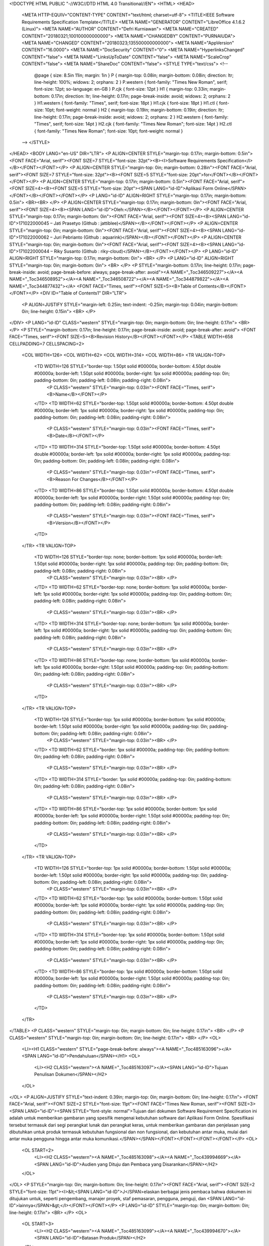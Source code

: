 <!DOCTYPE HTML PUBLIC "-//W3C//DTD HTML 4.0 Transitional//EN">
<HTML>
<HEAD>
	<META HTTP-EQUIV="CONTENT-TYPE" CONTENT="text/html; charset=utf-8">
	<TITLE>IEEE Software Requirements Specification Template</TITLE>
	<META NAME="GENERATOR" CONTENT="LibreOffice 4.1.6.2 (Linux)">
	<META NAME="AUTHOR" CONTENT="Defri Kurniawan">
	<META NAME="CREATED" CONTENT="20180321;100100000000000">
	<META NAME="CHANGEDBY" CONTENT="PURNAIUDA">
	<META NAME="CHANGED" CONTENT="20180323;135500000000000">
	<META NAME="AppVersion" CONTENT="16.0000">
	<META NAME="DocSecurity" CONTENT="0">
	<META NAME="HyperlinksChanged" CONTENT="false">
	<META NAME="LinksUpToDate" CONTENT="false">
	<META NAME="ScaleCrop" CONTENT="false">
	<META NAME="ShareDoc" CONTENT="false">
	<STYLE TYPE="text/css">
	<!--
		@page { size: 8.5in 11in; margin: 1in }
		P { margin-top: 0.08in; margin-bottom: 0.08in; direction: ltr; line-height: 100%; widows: 2; orphans: 2 }
		P.western { font-family: "Times New Roman", serif; font-size: 12pt; so-language: en-GB }
		P.cjk { font-size: 12pt }
		H1 { margin-top: 0.33in; margin-bottom: 0.17in; direction: ltr; line-height: 0.17in; page-break-inside: avoid; widows: 2; orphans: 2 }
		H1.western { font-family: "Times", serif; font-size: 18pt }
		H1.cjk { font-size: 18pt }
		H1.ctl { font-size: 10pt; font-weight: normal }
		H2 { margin-top: 0.19in; margin-bottom: 0.19in; direction: ltr; line-height: 0.17in; page-break-inside: avoid; widows: 2; orphans: 2 }
		H2.western { font-family: "Times", serif; font-size: 14pt }
		H2.cjk { font-family: "Times New Roman"; font-size: 14pt }
		H2.ctl { font-family: "Times New Roman"; font-size: 10pt; font-weight: normal }
	-->
	</STYLE>
</HEAD>
<BODY LANG="en-US" DIR="LTR">
<P ALIGN=CENTER STYLE="margin-top: 0.17in; margin-bottom: 0.5in"><FONT FACE="Arial, serif"><FONT SIZE=7 STYLE="font-size: 32pt"><B><I>Software
Requirements Specification</I></B></FONT></FONT></P>
<P ALIGN=CENTER STYLE="margin-top: 0in; margin-bottom: 0.28in"><FONT FACE="Arial, serif"><FONT SIZE=7 STYLE="font-size: 32pt"><B><FONT SIZE=5 STYLE="font-size: 20pt">for</FONT></B></FONT></FONT></P>
<P ALIGN=CENTER STYLE="margin-top: 0.17in; margin-bottom: 0.5in"><FONT FACE="Arial, serif"><FONT SIZE=4><B><FONT SIZE=5 STYLE="font-size: 20pt"><SPAN LANG="id-ID">Aplikasi
Form Online</SPAN></FONT></B></FONT></FONT></P>
<P LANG="id-ID" ALIGN=RIGHT STYLE="margin-top: 0.17in; margin-bottom: 0.5in">
<BR><BR>
</P>
<P ALIGN=CENTER STYLE="margin-top: 0.17in; margin-bottom: 0in"><FONT FACE="Arial, serif"><FONT SIZE=4><B><SPAN LANG="id-ID">Oleh:</SPAN></B></FONT></FONT></P>
<P ALIGN=CENTER STYLE="margin-top: 0.17in; margin-bottom: 0in"><FONT FACE="Arial, serif"><FONT SIZE=4><B><SPAN LANG="id-ID">171022000045
– Jati Prasetyo (Github : jattiblee)</SPAN></B></FONT></FONT></P>
<P ALIGN=CENTER STYLE="margin-top: 0in; margin-bottom: 0in"><FONT FACE="Arial, serif"><FONT SIZE=4><B><SPAN LANG="id-ID">171022000062
– Juri Pebrianto (Github : aquarink)</SPAN></B></FONT></FONT></P>
<P ALIGN=CENTER STYLE="margin-top: 0in; margin-bottom: 0in"><FONT FACE="Arial, serif"><FONT SIZE=4><B><SPAN LANG="id-ID">171022000044
– Riky Susanto (Github : riky-cloud)</SPAN></B></FONT></FONT></P>
<P LANG="id-ID" ALIGN=RIGHT STYLE="margin-top: 0.17in; margin-bottom: 0in">
<BR>
</P>
<P LANG="id-ID" ALIGN=RIGHT STYLE="margin-top: 0in; margin-bottom: 0in">
<BR>
</P>
<P STYLE="margin-bottom: 0.17in; line-height: 0.17in; page-break-inside: avoid; page-break-before: always; page-break-after: avoid"><A NAME="_Toc346509227"></A><A NAME="_Toc346508952"></A><A NAME="_Toc346508722"></A><A NAME="_Toc344879822"></A><A NAME="_Toc344877432"></A>
<FONT FACE="Times, serif"><FONT SIZE=5><B>Table of Contents</B></FONT></FONT></P>
<DIV ID="Table of Contents1" DIR="LTR">
	<P ALIGN=JUSTIFY STYLE="margin-left: 0.25in; text-indent: -0.25in; margin-top: 0.04in; margin-bottom: 0in; line-height: 0.15in">
	<BR>
	</P>
</DIV>
<P LANG="id-ID" CLASS="western" STYLE="margin-top: 0in; margin-bottom: 0in; line-height: 0.17in">
<BR>
</P>
<P STYLE="margin-bottom: 0.17in; line-height: 0.17in; page-break-inside: avoid; page-break-after: avoid">
<FONT FACE="Times, serif"><FONT SIZE=5><B>Revision History</B></FONT></FONT></P>
<TABLE WIDTH=658 CELLPADDING=7 CELLSPACING=2>
	<COL WIDTH=126>
	<COL WIDTH=62>
	<COL WIDTH=314>
	<COL WIDTH=86>
	<TR VALIGN=TOP>
		<TD WIDTH=126 STYLE="border-top: 1.50pt solid #00000a; border-bottom: 4.50pt double #00000a; border-left: 1.50pt solid #00000a; border-right: 1px solid #00000a; padding-top: 0in; padding-bottom: 0in; padding-left: 0.08in; padding-right: 0.08in">
			<P CLASS="western" STYLE="margin-top: 0.03in"><FONT FACE="Times, serif"><B>Name</B></FONT></P>
		</TD>
		<TD WIDTH=62 STYLE="border-top: 1.50pt solid #00000a; border-bottom: 4.50pt double #00000a; border-left: 1px solid #00000a; border-right: 1px solid #00000a; padding-top: 0in; padding-bottom: 0in; padding-left: 0.08in; padding-right: 0.08in">
			<P CLASS="western" STYLE="margin-top: 0.03in"><FONT FACE="Times, serif"><B>Date</B></FONT></P>
		</TD>
		<TD WIDTH=314 STYLE="border-top: 1.50pt solid #00000a; border-bottom: 4.50pt double #00000a; border-left: 1px solid #00000a; border-right: 1px solid #00000a; padding-top: 0in; padding-bottom: 0in; padding-left: 0.08in; padding-right: 0.08in">
			<P CLASS="western" STYLE="margin-top: 0.03in"><FONT FACE="Times, serif"><B>Reason
			For Changes</B></FONT></P>
		</TD>
		<TD WIDTH=86 STYLE="border-top: 1.50pt solid #00000a; border-bottom: 4.50pt double #00000a; border-left: 1px solid #00000a; border-right: 1.50pt solid #00000a; padding-top: 0in; padding-bottom: 0in; padding-left: 0.08in; padding-right: 0.08in">
			<P CLASS="western" STYLE="margin-top: 0.03in"><FONT FACE="Times, serif"><B>Version</B></FONT></P>
		</TD>
	</TR>
	<TR VALIGN=TOP>
		<TD WIDTH=126 STYLE="border-top: none; border-bottom: 1px solid #00000a; border-left: 1.50pt solid #00000a; border-right: 1px solid #00000a; padding-top: 0in; padding-bottom: 0in; padding-left: 0.08in; padding-right: 0.08in">
			<P CLASS="western" STYLE="margin-top: 0.03in"><BR>
			</P>
		</TD>
		<TD WIDTH=62 STYLE="border-top: none; border-bottom: 1px solid #00000a; border-left: 1px solid #00000a; border-right: 1px solid #00000a; padding-top: 0in; padding-bottom: 0in; padding-left: 0.08in; padding-right: 0.08in">
			<P CLASS="western" STYLE="margin-top: 0.03in"><BR>
			</P>
		</TD>
		<TD WIDTH=314 STYLE="border-top: none; border-bottom: 1px solid #00000a; border-left: 1px solid #00000a; border-right: 1px solid #00000a; padding-top: 0in; padding-bottom: 0in; padding-left: 0.08in; padding-right: 0.08in">
			<P CLASS="western" STYLE="margin-top: 0.03in"><BR>
			</P>
		</TD>
		<TD WIDTH=86 STYLE="border-top: none; border-bottom: 1px solid #00000a; border-left: 1px solid #00000a; border-right: 1.50pt solid #00000a; padding-top: 0in; padding-bottom: 0in; padding-left: 0.08in; padding-right: 0.08in">
			<P CLASS="western" STYLE="margin-top: 0.03in"><BR>
			</P>
		</TD>
	</TR>
	<TR VALIGN=TOP>
		<TD WIDTH=126 STYLE="border-top: 1px solid #00000a; border-bottom: 1px solid #00000a; border-left: 1.50pt solid #00000a; border-right: 1px solid #00000a; padding-top: 0in; padding-bottom: 0in; padding-left: 0.08in; padding-right: 0.08in">
			<P CLASS="western" STYLE="margin-top: 0.03in"><BR>
			</P>
		</TD>
		<TD WIDTH=62 STYLE="border: 1px solid #00000a; padding-top: 0in; padding-bottom: 0in; padding-left: 0.08in; padding-right: 0.08in">
			<P CLASS="western" STYLE="margin-top: 0.03in"><BR>
			</P>
		</TD>
		<TD WIDTH=314 STYLE="border: 1px solid #00000a; padding-top: 0in; padding-bottom: 0in; padding-left: 0.08in; padding-right: 0.08in">
			<P CLASS="western" STYLE="margin-top: 0.03in"><BR>
			</P>
		</TD>
		<TD WIDTH=86 STYLE="border-top: 1px solid #00000a; border-bottom: 1px solid #00000a; border-left: 1px solid #00000a; border-right: 1.50pt solid #00000a; padding-top: 0in; padding-bottom: 0in; padding-left: 0.08in; padding-right: 0.08in">
			<P CLASS="western" STYLE="margin-top: 0.03in"><BR>
			</P>
		</TD>
	</TR>
	<TR VALIGN=TOP>
		<TD WIDTH=126 STYLE="border-top: 1px solid #00000a; border-bottom: 1.50pt solid #00000a; border-left: 1.50pt solid #00000a; border-right: 1px solid #00000a; padding-top: 0in; padding-bottom: 0in; padding-left: 0.08in; padding-right: 0.08in">
			<P CLASS="western" STYLE="margin-top: 0.03in"><BR>
			</P>
		</TD>
		<TD WIDTH=62 STYLE="border-top: 1px solid #00000a; border-bottom: 1.50pt solid #00000a; border-left: 1px solid #00000a; border-right: 1px solid #00000a; padding-top: 0in; padding-bottom: 0in; padding-left: 0.08in; padding-right: 0.08in">
			<P CLASS="western" STYLE="margin-top: 0.03in"><BR>
			</P>
		</TD>
		<TD WIDTH=314 STYLE="border-top: 1px solid #00000a; border-bottom: 1.50pt solid #00000a; border-left: 1px solid #00000a; border-right: 1px solid #00000a; padding-top: 0in; padding-bottom: 0in; padding-left: 0.08in; padding-right: 0.08in">
			<P CLASS="western" STYLE="margin-top: 0.03in"><BR>
			</P>
		</TD>
		<TD WIDTH=86 STYLE="border-top: 1px solid #00000a; border-bottom: 1.50pt solid #00000a; border-left: 1px solid #00000a; border-right: 1.50pt solid #00000a; padding-top: 0in; padding-bottom: 0in; padding-left: 0.08in; padding-right: 0.08in">
			<P CLASS="western" STYLE="margin-top: 0.03in"><BR>
			</P>
		</TD>
	</TR>
</TABLE>
<P CLASS="western" STYLE="margin-top: 0in; margin-bottom: 0in; line-height: 0.17in">
<BR>
</P>
<P CLASS="western" STYLE="margin-top: 0in; margin-bottom: 0in; line-height: 0.17in">
<BR>
</P>
<OL>
	<LI><H1 CLASS="western" STYLE="page-break-before: always"><A NAME="_Toc485163096"></A>
	<SPAN LANG="id-ID">Pendahuluan</SPAN></H1>
	<OL>
		<LI><H2 CLASS="western"><A NAME="_Toc485163097"></A><SPAN LANG="id-ID">Tujuan
		Penulisan Dokumen</SPAN></H2>
	</OL>
</OL>
<P ALIGN=JUSTIFY STYLE="text-indent: 0.39in; margin-top: 0in; margin-bottom: 0in; line-height: 0.17in">
<FONT FACE="Arial, serif"><FONT SIZE=2 STYLE="font-size: 11pt"><FONT FACE="Times New Roman, serif"><FONT SIZE=3><SPAN LANG="id-ID"><SPAN STYLE="font-style: normal">Tujuan
dari dokumen Software Requirement Specification ini adalah untuk
memberikan gambaran yang spesifik mengenai kebutuhan software dari
Aplikasi Form Online. Spesifikasi tersebut termasuk dari segi
perangkat lunak dan perangkat keras, untuk memberikan gambaran dan
penjelasan yang dibutuhkan untuk produk termasuk kebutuhan fungsional
dan non fungsional, dan kebutuhan antar muka, mulai dari antar muka
pengguna hingga antar muka komunikasi.</SPAN></SPAN></FONT></FONT></FONT></FONT></P>
<OL>
	<OL START=2>
		<LI><H2 CLASS="western"><A NAME="_Toc485163098"></A><A NAME="_Toc439994669"></A>
		<SPAN LANG="id-ID">Audien yang Dituju dan Pembaca yang Disarankan</SPAN></H2>
	</OL>
</OL>
<P STYLE="margin-top: 0in; margin-bottom: 0in; line-height: 0.17in"><FONT FACE="Arial, serif"><FONT SIZE=2 STYLE="font-size: 11pt"><I>&lt;<SPAN LANG="id-ID">J</SPAN>elaskan
berbagai jenis pembaca bahwa dokumen ini ditujukan untuk, seperti
pengembang, manajer proyek, staf pemasaran, pengguna, penguji, dan
<SPAN LANG="id-ID">lainnya</SPAN>&gt;</I></FONT></FONT></P>
<P LANG="id-ID" STYLE="margin-top: 0in; margin-bottom: 0in; line-height: 0.17in">
<BR>
</P>
<OL>
	<OL START=3>
		<LI><H2 CLASS="western"><A NAME="_Toc485163099"></A><A NAME="_Toc439994670"></A>
		<SPAN LANG="id-ID">Batasan Produk</SPAN></H2>
	</OL>
</OL>
<P ALIGN=JUSTIFY STYLE="text-indent: 0.39in; margin-top: 0in; margin-bottom: 0in; line-height: 0.17in">
<FONT FACE="Arial, serif"><FONT SIZE=2 STYLE="font-size: 11pt"><FONT FACE="Times New Roman, serif"><FONT SIZE=3><SPAN LANG="id-ID"><SPAN STYLE="font-style: normal">Semua
hal yang tercantum di dalam dokumen ini merupakan bagian dari ruang
lingkup kebutuhan pembangunan perngkat lunak yang berupa aplikasi
berbasis web yang digunakan untuk membuat form secara online,
menjawab pertanyaan yang telah dibuat oleh user lain, dan melihat
hasil jawaban yang telah dijawab oleh user lain.</SPAN></SPAN></FONT></FONT></FONT></FONT></P>
<OL>
	<OL START=4>
		<LI><H2 CLASS="western"><A NAME="_Toc485163100"></A><A NAME="_Toc136057437"></A><A NAME="_Toc530143614"></A><A NAME="_Toc525536494"></A><A NAME="_Toc505219817"></A>
		Definisi dan Istilah</H2>
	</OL>
</OL>
<P LANG="en-GB" STYLE="margin-top: 0in; margin-bottom: 0in"><FONT SIZE=2><FONT FACE="Arial, serif"><FONT SIZE=2 STYLE="font-size: 11pt"><SPAN LANG="id-ID"><SPAN STYLE="font-style: normal">&lt;tulis
istilah dan definisikan jika ada&gt;</SPAN></SPAN></FONT></FONT></FONT></P>
<P LANG="id-ID" STYLE="margin-top: 0in; margin-bottom: 0in; font-style: normal">
<BR>
</P>
<UL>
	<LI><P LANG="en-GB" CLASS="western" STYLE="margin-top: 0in; margin-bottom: 0in">
	<FONT FACE="Arial, serif"><FONT SIZE=2 STYLE="font-size: 11pt">SRS	:	</FONT></FONT><FONT FACE="Arial, serif"><FONT SIZE=2 STYLE="font-size: 11pt"><I>Software
	Requirements Specification</I></FONT></FONT><FONT FACE="Arial, serif"><FONT SIZE=2 STYLE="font-size: 11pt">,
	atau</FONT></FONT><FONT FACE="Arial, serif"><FONT SIZE=2 STYLE="font-size: 11pt"><SPAN LANG="id-ID">
	</SPAN></FONT></FONT>
	</P>
</UL>
<P LANG="en-GB" CLASS="western" STYLE="margin-left: 0.5in; margin-top: 0in; margin-bottom: 0in">
<FONT FACE="Arial, serif"><FONT SIZE=2 STYLE="font-size: 11pt"><SPAN LANG="id-ID">	
  Spesifikasi Kebutuhan Perangkat Lunak (SKPL)</SPAN></FONT></FONT></P>
<P LANG="en-GB" CLASS="western" STYLE="text-indent: 0.5in; margin-top: 0in; margin-bottom: 0in">
<BR>
</P>
<UL>
	<LI><P LANG="en-GB" CLASS="western" STYLE="margin-top: 0in; margin-bottom: 0in">
	<FONT FACE="Arial, serif"><FONT SIZE=2 STYLE="font-size: 11pt">IEEE	:	</FONT></FONT><FONT FACE="Arial, serif"><FONT SIZE=2 STYLE="font-size: 11pt"><I>Institute
	of Electrical and Electronics Engineering</I></FONT></FONT></P>
</UL>
<P LANG="en-GB" CLASS="western" STYLE="text-indent: 0.5in; margin-top: 0in; margin-bottom: 0in">
<FONT FACE="Arial, serif"><FONT SIZE=2 STYLE="font-size: 11pt">		</FONT></FONT><FONT FACE="Arial, serif"><FONT SIZE=2 STYLE="font-size: 11pt"><SPAN LANG="sv-SE">Standar
internasional untuk pengembangan dan perancangan produk.</SPAN></FONT></FONT></P>
<P LANG="id-ID" CLASS="western" STYLE="text-indent: 0.5in; margin-top: 0in; margin-bottom: 0in">
<BR>
</P>
<OL>
	<OL START=5>
		<LI><H2 CLASS="western"><A NAME="_Toc485163101"></A><A NAME="_Toc439994672"></A>
		Ref<SPAN LANG="id-ID">rensi</SPAN></H2>
	</OL>
</OL>
<P CLASS="western" STYLE="text-indent: 0.39in; margin-top: 0in; margin-bottom: 0in; line-height: 100%">
<FONT FACE="Times, serif">IEEE Std. 830-1998, IEEE Recommended
Practice for Software Requirement Specifications.</FONT></P>
<P LANG="id-ID" CLASS="western" STYLE="margin-top: 0in; margin-bottom: 0in; line-height: 100%">
<BR>
</P>
<P LANG="id-ID" CLASS="western" STYLE="margin-top: 0in; margin-bottom: 0in; line-height: 100%">
<BR>
</P>
<P LANG="id-ID" CLASS="western" STYLE="margin-top: 0in; margin-bottom: 0in; line-height: 100%">
<BR>
</P>
<P LANG="id-ID" CLASS="western" STYLE="margin-top: 0in; margin-bottom: 0in; line-height: 100%">
<BR>
</P>
<OL START=2>
	<LI><H1 CLASS="western" STYLE="page-break-before: always"><A NAME="_Toc485163102"></A><A NAME="_Toc439994673"></A>
	<SPAN LANG="id-ID">Deskripsi Keseluruhan</SPAN></H1>
	<OL>
		<LI><H2 CLASS="western"><A NAME="_Toc439994674"></A><A NAME="_Toc485163103"></A>
		<SPAN LANG="id-ID">Deskripsi Produk </SPAN>
		</H2>
	</OL>
</OL>
<P ALIGN=JUSTIFY STYLE="text-indent: 0.39in; margin-top: 0in; margin-bottom: 0in; line-height: 0.17in">
<FONT FACE="Arial, serif"><FONT SIZE=2 STYLE="font-size: 11pt"><FONT FACE="Times New Roman, serif"><FONT SIZE=3><SPAN LANG="id-ID"><SPAN STYLE="font-style: normal">Aplikasi
Form Online ini merupakan perankat lunak yang dapat digunakan untuk
membuat pertanyaan – pertanyaan agar dapat dijawab atau direspon
oleh user lain secara online. Pada aplikasi ini, user yang telah
membuat pertanyaan juga dapat membagikan </SPAN></SPAN></FONT></FONT><I><FONT FACE="Times New Roman, serif"><FONT SIZE=3><SPAN LANG="id-ID">link
</SPAN></FONT></FONT></I><FONT FACE="Times New Roman, serif"><FONT SIZE=3><SPAN LANG="id-ID"><SPAN STYLE="font-style: normal">kepada
user lain agar user lain dapat menjawab pertanyaan yang telah dibuat.
Setelah user lain menjawab pertanyaan tersebut, user pemberi
pertanyaan dapat melihat jawaban yang diinput oleh user lain.
Aplikasi ini dapat digunakan untuk membuat Survey Online, Kuis
Online, dan bisa digunakan untuk Ujian Online.</SPAN></SPAN></FONT></FONT></FONT></FONT></P>
<OL>
	<OL START=2>
		<LI><H2 CLASS="western"><A NAME="_Toc439994675"></A><A NAME="_Toc485163104"></A>
		<SPAN LANG="id-ID">Fungsi Produk </SPAN>
		</H2>
	</OL>
</OL>
<P STYLE="text-indent: 0.39in; margin-top: 0in; margin-bottom: 0in; line-height: 0.17in">
<FONT FACE="Arial, serif"><FONT SIZE=2 STYLE="font-size: 11pt"><FONT FACE="Times New Roman, serif"><FONT SIZE=3><SPAN LANG="id-ID"><SPAN STYLE="font-style: normal">Produk
ini memiliki beberapa fungsi dalam kebutuhan User antara lain:</SPAN></SPAN></FONT></FONT></FONT></FONT></P>
<UL>
	<LI><P STYLE="margin-top: 0in; margin-bottom: 0in; line-height: 0.17in">
	<FONT FACE="Arial, serif"><FONT SIZE=2 STYLE="font-size: 11pt"><FONT FACE="Times New Roman, serif"><FONT SIZE=3><SPAN LANG="id-ID"><SPAN STYLE="font-style: normal">Login
	User</SPAN></SPAN></FONT></FONT></FONT></FONT></P>
	<LI><P STYLE="margin-top: 0in; margin-bottom: 0in; line-height: 0.17in">
	<FONT FACE="Arial, serif"><FONT SIZE=2 STYLE="font-size: 11pt"><FONT FACE="Times New Roman, serif"><FONT SIZE=3><SPAN LANG="id-ID"><SPAN STYLE="font-style: normal">Register
	User</SPAN></SPAN></FONT></FONT></FONT></FONT></P>
	<LI><P STYLE="margin-top: 0in; margin-bottom: 0in; line-height: 0.17in">
	<FONT FACE="Arial, serif"><FONT SIZE=2 STYLE="font-size: 11pt"><FONT FACE="Times New Roman, serif"><FONT SIZE=3><SPAN LANG="id-ID"><SPAN STYLE="font-style: normal">Buat
	pertanyaan</SPAN></SPAN></FONT></FONT></FONT></FONT></P>
	<LI><P STYLE="margin-top: 0in; margin-bottom: 0in; line-height: 0.17in">
	<FONT FACE="Arial, serif"><FONT SIZE=2 STYLE="font-size: 11pt"><FONT FACE="Times New Roman, serif"><FONT SIZE=3><SPAN LANG="id-ID"><SPAN STYLE="font-style: normal">Preview
	pertanyaan</SPAN></SPAN></FONT></FONT></FONT></FONT></P>
	<LI><P STYLE="margin-top: 0in; margin-bottom: 0in; line-height: 0.17in">
	<FONT FACE="Arial, serif"><FONT SIZE=2 STYLE="font-size: 11pt"><FONT FACE="Times New Roman, serif"><FONT SIZE=3><SPAN LANG="id-ID"><SPAN STYLE="font-style: normal">Melihat
	Respon (jawaban)</SPAN></SPAN></FONT></FONT></FONT></FONT></P>
	<LI><P STYLE="margin-top: 0in; margin-bottom: 0in; line-height: 0.17in">
	<FONT FACE="Arial, serif"><FONT SIZE=2 STYLE="font-size: 11pt"><FONT FACE="Times New Roman, serif"><FONT SIZE=3><SPAN LANG="id-ID"><SPAN STYLE="font-style: normal">Membagikan
	</SPAN></SPAN></FONT></FONT><I><FONT FACE="Times New Roman, serif"><FONT SIZE=3><SPAN LANG="id-ID">link
	</SPAN></FONT></FONT></I><FONT FACE="Times New Roman, serif"><FONT SIZE=3><SPAN LANG="id-ID"><SPAN STYLE="font-style: normal">pertanyaan</SPAN></SPAN></FONT></FONT></FONT></FONT></P>
	<LI><P STYLE="margin-top: 0in; margin-bottom: 0in; line-height: 0.17in">
	<FONT FACE="Arial, serif"><FONT SIZE=2 STYLE="font-size: 11pt"><FONT FACE="Times New Roman, serif"><FONT SIZE=3><SPAN LANG="id-ID"><SPAN STYLE="font-style: normal">Menjawab
	pertanyaan</SPAN></SPAN></FONT></FONT></FONT></FONT></P>
</UL>
<OL>
	<OL START=3>
		<LI><H2 CLASS="western"><A NAME="_Toc485163105"></A><A NAME="_Toc439994676"></A>
		<SPAN LANG="id-ID">Penggolongan Karakterik Pengguna</SPAN></H2>
	</OL>
</OL>
<P STYLE="text-indent: 0.39in; margin-top: 0in; margin-bottom: 0in; line-height: 0.17in">
<FONT FACE="Arial, serif"><FONT SIZE=2 STYLE="font-size: 11pt"><FONT FACE="Times New Roman, serif"><FONT SIZE=3><SPAN LANG="id-ID"><SPAN STYLE="font-style: normal">Adapun
pengguna dalam sistem ini adalah sebagai berikut:</SPAN></SPAN></FONT></FONT></FONT></FONT></P>
<UL>
	<LI><P STYLE="margin-top: 0in; margin-bottom: 0in; line-height: 0.17in">
	<FONT FACE="Arial, serif"><FONT SIZE=2 STYLE="font-size: 11pt"><FONT FACE="Times New Roman, serif"><FONT SIZE=3><SPAN LANG="id-ID"><SPAN STYLE="font-style: normal">User
	1 (Pembuat pertanyaan)</SPAN></SPAN></FONT></FONT></FONT></FONT></P>
	<LI><P STYLE="margin-top: 0in; margin-bottom: 0in; line-height: 0.17in">
	<FONT FACE="Arial, serif"><FONT SIZE=2 STYLE="font-size: 11pt"><FONT FACE="Times New Roman, serif"><FONT SIZE=3><SPAN LANG="id-ID"><SPAN STYLE="font-style: normal">User
	2 (Pemberi jawaban)</SPAN></SPAN></FONT></FONT></FONT></FONT></P>
</UL>
<P LANG="id-ID" STYLE="margin-left: 0.89in; margin-top: 0in; margin-bottom: 0in; font-style: normal; line-height: 0.17in">
<BR>
</P>
<P STYLE="text-indent: 0.39in; margin-top: 0in; margin-bottom: 0in; line-height: 0.17in">
<FONT FACE="Arial, serif"><FONT SIZE=2 STYLE="font-size: 11pt"><FONT FACE="Times New Roman, serif"><FONT SIZE=3><SPAN LANG="id-ID"><SPAN STYLE="font-style: normal">Tabel
berikut menggambarkan 	karakteristik umum pengguna yang akan
mempengaruhi fungsionalitas dari produk perangkat lunak.</SPAN></SPAN></FONT></FONT></FONT></FONT></P>
<P ALIGN=CENTER STYLE="line-height: 100%; widows: 0; orphans: 0"><A NAME="_Toc136056239"></A>
<FONT COLOR="#00000a"><FONT SIZE=2><FONT FACE="Arial, serif"><FONT SIZE=2 STYLE="font-size: 11pt">Tabel
</FONT></FONT><FONT FACE="Arial, serif"><FONT SIZE=2 STYLE="font-size: 11pt"><SPAN LANG="id-ID">1</SPAN></FONT></FONT><FONT FACE="Arial, serif"><FONT SIZE=2 STYLE="font-size: 11pt">
Karakteristik Pengguna</FONT></FONT></FONT></FONT></P>
<P LANG="id-ID" ALIGN=CENTER STYLE="line-height: 100%; widows: 0; orphans: 0">
<BR><BR>
</P>
<TABLE WIDTH=658 CELLPADDING=7 CELLSPACING=0>
	<COL WIDTH=221>
	<COL WIDTH=197>
	<COL WIDTH=196>
	<TR VALIGN=TOP>
		<TD WIDTH=221 STYLE="border: 1px solid #000001; padding-top: 0in; padding-bottom: 0in; padding-left: 0.08in; padding-right: 0.08in">
			<P ALIGN=CENTER STYLE="widows: 0; orphans: 0"><FONT COLOR="#00000a"><FONT SIZE=2><FONT SIZE=3><SPAN LANG="id-ID">Kategori
			Pengguna</SPAN></FONT></FONT></FONT></P>
		</TD>
		<TD WIDTH=197 STYLE="border: 1px solid #000001; padding-top: 0in; padding-bottom: 0in; padding-left: 0.08in; padding-right: 0.08in">
			<P ALIGN=CENTER STYLE="widows: 0; orphans: 0"><FONT COLOR="#00000a"><FONT SIZE=2><FONT SIZE=3><SPAN LANG="id-ID">Fasilitas</SPAN></FONT></FONT></FONT></P>
		</TD>
		<TD WIDTH=196 STYLE="border: 1px solid #000001; padding-top: 0in; padding-bottom: 0in; padding-left: 0.08in; padding-right: 0.08in">
			<P ALIGN=CENTER STYLE="widows: 0; orphans: 0"><FONT COLOR="#00000a"><FONT SIZE=2><FONT SIZE=3><SPAN LANG="id-ID">Hak
			akses ke Aplikasi</SPAN></FONT></FONT></FONT></P>
		</TD>
	</TR>
	<TR VALIGN=TOP>
		<TD WIDTH=221 STYLE="border: 1px solid #000001; padding-top: 0in; padding-bottom: 0in; padding-left: 0.08in; padding-right: 0.08in">
			<P LANG="id-ID" ALIGN=CENTER STYLE="font-weight: normal; widows: 0; orphans: 0">
			<BR><BR>
			</P>
			<P LANG="id-ID" ALIGN=CENTER STYLE="font-weight: normal; widows: 0; orphans: 0">
			<BR><BR>
			</P>
			<P ALIGN=CENTER STYLE="widows: 0; orphans: 0"><FONT COLOR="#00000a"><FONT SIZE=2><FONT SIZE=3><SPAN LANG="id-ID"><SPAN STYLE="font-weight: normal">User</SPAN></SPAN></FONT></FONT></FONT></P>
		</TD>
		<TD WIDTH=197 STYLE="border: 1px solid #000001; padding-top: 0in; padding-bottom: 0in; padding-left: 0.08in; padding-right: 0.08in">
			<UL>
				<LI><P ALIGN=LEFT STYLE="widows: 0; orphans: 0"><FONT COLOR="#00000a"><FONT SIZE=2><FONT SIZE=3><SPAN LANG="id-ID"><SPAN STYLE="font-weight: normal">Login/logout</SPAN></SPAN></FONT></FONT></FONT></P>
				<LI><P ALIGN=LEFT STYLE="widows: 0; orphans: 0"><FONT COLOR="#00000a"><FONT SIZE=2><FONT SIZE=3><SPAN LANG="id-ID"><SPAN STYLE="font-weight: normal">Register</SPAN></SPAN></FONT></FONT></FONT></P>
				<LI><P ALIGN=LEFT STYLE="widows: 0; orphans: 0"><FONT COLOR="#00000a"><FONT SIZE=2><FONT SIZE=3><SPAN LANG="id-ID"><SPAN STYLE="font-weight: normal">Membuat
				pertanyaan</SPAN></SPAN></FONT></FONT></FONT></P>
				<LI><P ALIGN=LEFT STYLE="widows: 0; orphans: 0"><FONT COLOR="#00000a"><FONT SIZE=2><FONT SIZE=3><SPAN LANG="id-ID"><SPAN STYLE="font-weight: normal">Melihat
				respon</SPAN></SPAN></FONT></FONT></FONT></P>
				<LI><P ALIGN=LEFT STYLE="widows: 0; orphans: 0"><FONT COLOR="#00000a"><FONT SIZE=2><FONT SIZE=3><SPAN LANG="id-ID"><SPAN STYLE="font-weight: normal">Membagikan
				</SPAN></SPAN></FONT><FONT SIZE=3><SPAN LANG="id-ID"><I><SPAN STYLE="font-weight: normal">link
				</SPAN></I></SPAN></FONT><FONT SIZE=3><SPAN LANG="id-ID"><SPAN STYLE="font-weight: normal">pertanyaan</SPAN></SPAN></FONT></FONT></FONT></P>
				<LI><P ALIGN=LEFT STYLE="widows: 0; orphans: 0"><FONT COLOR="#00000a"><FONT SIZE=2><FONT SIZE=3><SPAN LANG="id-ID"><SPAN STYLE="font-weight: normal">Menjawab
				pertanyaan</SPAN></SPAN></FONT></FONT></FONT></P>
			</UL>
		</TD>
		<TD WIDTH=196 STYLE="border: 1px solid #000001; padding-top: 0in; padding-bottom: 0in; padding-left: 0.08in; padding-right: 0.08in">
			<UL>
				<LI><P ALIGN=LEFT STYLE="widows: 0; orphans: 0"><FONT COLOR="#00000a"><FONT SIZE=2><FONT SIZE=3><SPAN LANG="id-ID"><SPAN STYLE="font-weight: normal">Hak
				akses ke form login</SPAN></SPAN></FONT></FONT></FONT></P>
				<LI><P ALIGN=LEFT STYLE="widows: 0; orphans: 0"><FONT COLOR="#00000a"><FONT SIZE=2><FONT SIZE=3><SPAN LANG="id-ID"><SPAN STYLE="font-weight: normal">Hak
				akses ke form register</SPAN></SPAN></FONT></FONT></FONT></P>
				<LI><P ALIGN=LEFT STYLE="widows: 0; orphans: 0"><FONT COLOR="#00000a"><FONT SIZE=2><FONT SIZE=3><SPAN LANG="id-ID"><SPAN STYLE="font-weight: normal">Hak
				akses ke menu membuat pertanyaan</SPAN></SPAN></FONT></FONT></FONT></P>
				<LI><P ALIGN=LEFT STYLE="widows: 0; orphans: 0"><FONT COLOR="#00000a"><FONT SIZE=2><FONT SIZE=3><SPAN LANG="id-ID"><SPAN STYLE="font-weight: normal">Hak
				akses melihat respon User 2</SPAN></SPAN></FONT></FONT></FONT></P>
			</UL>
		</TD>
	</TR>
</TABLE>
<P LANG="id-ID" ALIGN=CENTER STYLE="line-height: 100%; widows: 0; orphans: 0">
<BR><BR>
</P>
<P LANG="id-ID" STYLE="margin-top: 0in; margin-bottom: 0in; line-height: 0.17in">
<BR>
</P>
<OL>
	<OL START=4>
		<LI><H2 CLASS="western"><A NAME="_Toc439994677"></A><A NAME="_Toc485163106"></A>
		<SPAN LANG="id-ID">Lingkungan Operasi </SPAN>
		</H2>
	</OL>
</OL>
<P STYLE="margin-top: 0in; margin-bottom: 0in; line-height: 0.17in"><FONT FACE="Arial, serif"><FONT SIZE=2 STYLE="font-size: 11pt"><I>&lt;Jelaskan
lingkungan di mana perangkat lunak akan beroperasi, termasuk
platform<SPAN LANG="id-ID">,</SPAN> perangkat keras, sistem operasi
dan versi, dan komponen perangkat lunak lain atau aplikasi yang<SPAN LANG="id-ID">
</SPAN>berdampingan&gt;</I></FONT></FONT></P>
<P LANG="id-ID" STYLE="margin-top: 0in; margin-bottom: 0in; line-height: 0.17in">
<BR>
</P>
<P STYLE="text-indent: 0.39in; margin-top: 0in; margin-bottom: 0in; line-height: 0.17in">
<FONT FACE="Arial, serif"><FONT SIZE=2 STYLE="font-size: 11pt"><FONT FACE="Times New Roman, serif"><FONT SIZE=3><SPAN LANG="id-ID"><SPAN STYLE="font-style: normal">Aplikasi
form online ini adalah aplikasi yang berjalan secara </SPAN></SPAN></FONT></FONT><I><FONT FACE="Times New Roman, serif"><FONT SIZE=3><SPAN LANG="id-ID">stand
alone. </SPAN></FONT></FONT></I><FONT FACE="Times New Roman, serif"><FONT SIZE=3><SPAN LANG="id-ID"><SPAN STYLE="font-style: normal">Aplikasi
ini tidak ada admin karena setiap user dapat membuat pertanyaan untuk
dibagikan.</SPAN></SPAN></FONT></FONT></FONT></FONT></P>
<OL>
	<OL START=5>
		<LI><H2 CLASS="western"><A NAME="_Toc439994678"></A><A NAME="_Toc485163107"></A>
		<SPAN LANG="id-ID">Batasan Desain dan Implementasi </SPAN>
		</H2>
	</OL>
</OL>
<P STYLE="margin-top: 0in; margin-bottom: 0in; line-height: 0.17in"><FONT FACE="Arial, serif"><FONT SIZE=2 STYLE="font-size: 11pt"><I>&lt;Jelaskan
setiap item atau masalah yang akan membatasi pilihan yang tersedia
untuk para pengembang<SPAN LANG="id-ID"> / developer</SPAN>. Ini
mungkin termasuk: kebijakan perusahaan atau peraturan; keterbatasan
hardware <SPAN LANG="id-ID">(</SPAN>persyaratan memori); teknologi
tertentu, alat, dan database yang akan digunakan; persyaratan bahasa;
protokol komunikasi; pertimbangan keamanan; atau standar pemrograman&gt;</I></FONT></FONT></P>
<P LANG="id-ID" STYLE="margin-top: 0in; margin-bottom: 0in; line-height: 0.17in">
<BR>
</P>
<P STYLE="text-indent: 0.39in; margin-top: 0in; margin-bottom: 0in; line-height: 0.17in">
<FONT FACE="Arial, serif"><FONT SIZE=2 STYLE="font-size: 11pt"><FONT FACE="Times New Roman, serif"><FONT SIZE=3><SPAN LANG="id-ID"><SPAN STYLE="font-style: normal">Batasan
aplikasi Form Online dalam konteks SRS ini adalah sebagai berikut:</SPAN></SPAN></FONT></FONT></FONT></FONT></P>
<OL TYPE=a>
	<LI><P STYLE="margin-top: 0in; margin-bottom: 0in; line-height: 0.17in">
	<FONT FACE="Arial, serif"><FONT SIZE=2 STYLE="font-size: 11pt"><FONT FACE="Times New Roman, serif"><FONT SIZE=3><SPAN LANG="id-ID"><SPAN STYLE="font-style: normal">Aplikasi
	ini akan dibangun menggunakan </SPAN></SPAN></FONT></FONT><FONT FACE="Times New Roman, serif"><FONT SIZE=3><SPAN LANG="id-ID"><SPAN STYLE="font-style: normal"><SPAN STYLE="background: #ffff00">....</SPAN></SPAN></SPAN></FONT></FONT><FONT FACE="Times New Roman, serif"><FONT SIZE=3><SPAN LANG="id-ID"><SPAN STYLE="font-style: normal">
	berbasis </SPAN></SPAN></FONT></FONT><FONT FACE="Times New Roman, serif"><FONT SIZE=3><SPAN LANG="id-ID"><SPAN STYLE="font-style: normal"><SPAN STYLE="background: #ffff00">....</SPAN></SPAN></SPAN></FONT></FONT></FONT></FONT></P>
	<LI><P STYLE="margin-top: 0in; margin-bottom: 0in; line-height: 0.17in">
	<FONT FACE="Arial, serif"><FONT SIZE=2 STYLE="font-size: 11pt"><FONT FACE="Times New Roman, serif"><FONT SIZE=3><SPAN LANG="id-ID"><SPAN STYLE="font-style: normal">Database
	yang digunakan adalah MySQL versi </SPAN></SPAN></FONT></FONT><FONT FACE="Times New Roman, serif"><FONT SIZE=3><SPAN LANG="id-ID"><SPAN STYLE="font-style: normal"><SPAN STYLE="background: #ffff00">....</SPAN></SPAN></SPAN></FONT></FONT></FONT></FONT></P>
	<LI><P STYLE="margin-top: 0in; margin-bottom: 0in; line-height: 0.17in">
	<FONT FACE="Arial, serif"><FONT SIZE=2 STYLE="font-size: 11pt"><FONT FACE="Times New Roman, serif"><FONT SIZE=3><SPAN LANG="id-ID"><SPAN STYLE="font-style: normal">Aplikasi
	ini dapat digunakan oleh semua user yang terhubung koneksi internet.</SPAN></SPAN></FONT></FONT></FONT></FONT></P>
</OL>
<P LANG="id-ID" STYLE="margin-top: 0in; margin-bottom: 0in; line-height: 0.17in">
<BR>
</P>
<P LANG="id-ID" CLASS="western" STYLE="margin-top: 0in; margin-bottom: 0in; line-height: 100%">
<BR>
</P>
<OL START=3>
	<LI><H1 CLASS="western" STYLE="page-break-before: always"><A NAME="_Toc485163109"></A><A NAME="_Toc439994682"></A>
	<SPAN LANG="id-ID">Kebutuhan</SPAN> <SPAN LANG="id-ID">Antarmuka
	Eksternal</SPAN></H1>
	<OL>
		<LI><H2 CLASS="western"><A NAME="_Toc485163110"></A>User Interfaces
				</H2>
	</OL>
</OL>
<P ALIGN=JUSTIFY STYLE="text-indent: 0.39in; margin-top: 0in; margin-bottom: 0in; line-height: 0.17in">
<FONT FACE="Arial, serif"><FONT SIZE=2 STYLE="font-size: 11pt"><FONT FACE="Times New Roman, serif"><FONT SIZE=3><SPAN LANG="id-ID"><SPAN STYLE="font-style: normal">Aplikasi
ini menggunakan antarmuka berbasis web. Rancangan antarmuka ini
bertujuan untuk memperjelas mengenai program pada sistem ini.</SPAN></SPAN></FONT></FONT></FONT></FONT></P>
<P LANG="id-ID" ALIGN=JUSTIFY STYLE="text-indent: 0.39in; margin-top: 0in; margin-bottom: 0in; font-style: normal; line-height: 0.17in">
<BR>
</P>
<OL>
	<LI><P ALIGN=JUSTIFY STYLE="margin-top: 0in; margin-bottom: 0.14in; display: none; line-height: 115%">
	</P>
	<LI><P ALIGN=JUSTIFY STYLE="margin-top: 0in; margin-bottom: 0.14in; display: none; line-height: 115%">
	</P>
	<LI><P ALIGN=JUSTIFY STYLE="margin-top: 0in; margin-bottom: 0.14in; display: none; line-height: 115%">
	</P>
	<OL>
		<LI><P ALIGN=JUSTIFY STYLE="margin-top: 0in; margin-bottom: 0.14in; display: none; line-height: 115%">
		</P>
		<OL>
			<LI><P ALIGN=JUSTIFY STYLE="margin-top: 0in; margin-bottom: 0.14in; line-height: 115%">
			Login</P>
			<LI><P ALIGN=JUSTIFY STYLE="margin-top: 0in; margin-bottom: 0.14in; line-height: 115%">
			Register</P>
			<LI><P ALIGN=JUSTIFY STYLE="margin-top: 0in; margin-bottom: 0.14in; line-height: 115%">
			<SPAN LANG="id-ID">Dashboard</SPAN></P>
			<LI><P ALIGN=JUSTIFY STYLE="margin-top: 0in; margin-bottom: 0.14in; line-height: 115%">
			Halaman <SPAN LANG="id-ID">Tambah Pertanyaan</SPAN></P>
			<LI><P ALIGN=JUSTIFY STYLE="margin-top: 0in; margin-bottom: 0.14in; line-height: 115%">
			Halaman <SPAN LANG="id-ID">Preview Pertanyaan</SPAN></P>
			<LI><P ALIGN=JUSTIFY STYLE="margin-top: 0in; margin-bottom: 0.14in; line-height: 115%">
			Halaman <SPAN LANG="id-ID">Lihat Respon</SPAN></P>
			<LI><P ALIGN=JUSTIFY STYLE="margin-top: 0in; margin-bottom: 0.14in; line-height: 115%">
			Halaman <SPAN LANG="id-ID">Menjawab Pertanyaan</SPAN></P>
		</OL>
	</OL>
</OL>
<OL>
	<OL START=2>
		<LI><H2 CLASS="western"><A NAME="_Toc485163111"></A><A NAME="_Toc453325627"></A>
		<SPAN LANG="id-ID">Hardware Interface</SPAN></H2>
	</OL>
</OL>
<TABLE WIDTH=658 CELLPADDING=7 CELLSPACING=0>
	<COL WIDTH=314>
	<COL WIDTH=314>
	<TR VALIGN=TOP>
		<TD WIDTH=314 STYLE="border: 1px solid #000001; padding-top: 0in; padding-bottom: 0in; padding-left: 0.08in; padding-right: 0.08in">
			<P CLASS="western" ALIGN=CENTER STYLE="margin-top: 0in"><FONT FACE="Times, serif"><FONT FACE="Times New Roman, serif"><SPAN LANG="id-ID"><B>Hardware</B></SPAN></FONT></FONT></P>
		</TD>
		<TD WIDTH=314 STYLE="border: 1px solid #000001; padding-top: 0in; padding-bottom: 0in; padding-left: 0.08in; padding-right: 0.08in">
			<P CLASS="western" ALIGN=CENTER STYLE="margin-top: 0in"><FONT FACE="Times, serif"><FONT FACE="Times New Roman, serif"><SPAN LANG="id-ID"><B>Function</B></SPAN></FONT></FONT></P>
		</TD>
	</TR>
	<TR VALIGN=TOP>
		<TD WIDTH=314 STYLE="border: 1px solid #000001; padding-top: 0in; padding-bottom: 0in; padding-left: 0.08in; padding-right: 0.08in">
			<P CLASS="western" STYLE="margin-top: 0in"><FONT FACE="Times, serif"><FONT FACE="Times New Roman, serif"><SPAN LANG="id-ID">Monitor</SPAN></FONT></FONT></P>
		</TD>
		<TD WIDTH=314 STYLE="border: 1px solid #000001; padding-top: 0in; padding-bottom: 0in; padding-left: 0.08in; padding-right: 0.08in">
			<P LANG="id-ID" CLASS="western" STYLE="margin-top: 0in"><BR>
			</P>
		</TD>
	</TR>
	<TR VALIGN=TOP>
		<TD WIDTH=314 STYLE="border: 1px solid #000001; padding-top: 0in; padding-bottom: 0in; padding-left: 0.08in; padding-right: 0.08in">
			<P CLASS="western" STYLE="margin-top: 0in"><FONT FACE="Times, serif"><FONT FACE="Times New Roman, serif"><SPAN LANG="id-ID">Mouse</SPAN></FONT></FONT></P>
		</TD>
		<TD WIDTH=314 STYLE="border: 1px solid #000001; padding-top: 0in; padding-bottom: 0in; padding-left: 0.08in; padding-right: 0.08in">
			<P LANG="id-ID" CLASS="western" STYLE="margin-top: 0in"><BR>
			</P>
		</TD>
	</TR>
</TABLE>
<P LANG="id-ID" CLASS="western" STYLE="text-indent: 0.39in; margin-top: 0in; margin-bottom: 0in; line-height: 0.17in">
<BR>
</P>
<OL>
	<OL START=3>
		<LI><H2 CLASS="western"><A NAME="_Toc485163112"></A><A NAME="_Toc453325628"></A>
		<SPAN LANG="id-ID">Software Interface</SPAN></H2>
	</OL>
</OL>
<TABLE WIDTH=662 CELLPADDING=7 CELLSPACING=0>
	<COL WIDTH=316>
	<COL WIDTH=316>
	<TR VALIGN=TOP>
		<TD WIDTH=316 STYLE="border: 1px solid #000001; padding-top: 0in; padding-bottom: 0in; padding-left: 0.08in; padding-right: 0.08in">
			<P CLASS="western" ALIGN=CENTER STYLE="margin-top: 0in"><FONT FACE="Times, serif"><B>Jenis
			Software</B></FONT></P>
		</TD>
		<TD WIDTH=316 STYLE="border: 1px solid #000001; padding-top: 0in; padding-bottom: 0in; padding-left: 0.08in; padding-right: 0.08in">
			<P CLASS="western" ALIGN=CENTER STYLE="margin-top: 0in"><FONT FACE="Times, serif"><B>Kebutuhan
			Hardware</B></FONT></P>
		</TD>
	</TR>
	<TR VALIGN=TOP>
		<TD WIDTH=316 STYLE="border: 1px solid #000001; padding-top: 0in; padding-bottom: 0in; padding-left: 0.08in; padding-right: 0.08in">
			<P CLASS="western" STYLE="margin-top: 0in"><FONT FACE="Times, serif">Sistem
			Operasi</FONT></P>
		</TD>
		<TD WIDTH=316 STYLE="border: 1px solid #000001; padding-top: 0in; padding-bottom: 0in; padding-left: 0.08in; padding-right: 0.08in">
			<P CLASS="western" STYLE="margin-top: 0in"><BR>
			</P>
		</TD>
	</TR>
	<TR VALIGN=TOP>
		<TD WIDTH=316 STYLE="border: 1px solid #000001; padding-top: 0in; padding-bottom: 0in; padding-left: 0.08in; padding-right: 0.08in">
			<P CLASS="western" STYLE="margin-top: 0in"><FONT FACE="Times, serif">Bahasa
			Pemrograman</FONT></P>
		</TD>
		<TD WIDTH=316 STYLE="border: 1px solid #000001; padding-top: 0in; padding-bottom: 0in; padding-left: 0.08in; padding-right: 0.08in">
			<P CLASS="western" STYLE="margin-top: 0in"><BR>
			</P>
		</TD>
	</TR>
	<TR VALIGN=TOP>
		<TD WIDTH=316 STYLE="border: 1px solid #000001; padding-top: 0in; padding-bottom: 0in; padding-left: 0.08in; padding-right: 0.08in">
			<P CLASS="western" STYLE="margin-top: 0in"><FONT FACE="Times, serif">Pengolah
			Database</FONT></P>
		</TD>
		<TD WIDTH=316 STYLE="border: 1px solid #000001; padding-top: 0in; padding-bottom: 0in; padding-left: 0.08in; padding-right: 0.08in">
			<P CLASS="western" STYLE="margin-top: 0in"><BR>
			</P>
		</TD>
	</TR>
	<TR VALIGN=TOP>
		<TD WIDTH=316 STYLE="border: 1px solid #000001; padding-top: 0in; padding-bottom: 0in; padding-left: 0.08in; padding-right: 0.08in">
			<P CLASS="western" STYLE="margin-top: 0in"><FONT FACE="Times, serif">Framework</FONT></P>
		</TD>
		<TD WIDTH=316 STYLE="border: 1px solid #000001; padding-top: 0in; padding-bottom: 0in; padding-left: 0.08in; padding-right: 0.08in">
			<P CLASS="western" STYLE="margin-top: 0in"><BR>
			</P>
		</TD>
	</TR>
	<TR VALIGN=TOP>
		<TD WIDTH=316 STYLE="border: 1px solid #000001; padding-top: 0in; padding-bottom: 0in; padding-left: 0.08in; padding-right: 0.08in">
			<P CLASS="western" STYLE="margin-top: 0in"><FONT FACE="Times, serif">Pemodelan
			Sistem</FONT></P>
		</TD>
		<TD WIDTH=316 STYLE="border: 1px solid #000001; padding-top: 0in; padding-bottom: 0in; padding-left: 0.08in; padding-right: 0.08in">
			<P CLASS="western" STYLE="margin-top: 0in"><BR>
			</P>
		</TD>
	</TR>
	<TR VALIGN=TOP>
		<TD WIDTH=316 STYLE="border: 1px solid #000001; padding-top: 0in; padding-bottom: 0in; padding-left: 0.08in; padding-right: 0.08in">
			<P CLASS="western" STYLE="margin-top: 0in"><FONT FACE="Times, serif">Perancangan
			Database</FONT></P>
		</TD>
		<TD WIDTH=316 STYLE="border: 1px solid #000001; padding-top: 0in; padding-bottom: 0in; padding-left: 0.08in; padding-right: 0.08in">
			<P CLASS="western" STYLE="margin-top: 0in"><BR>
			</P>
		</TD>
	</TR>
	<TR VALIGN=TOP>
		<TD WIDTH=316 STYLE="border: 1px solid #000001; padding-top: 0in; padding-bottom: 0in; padding-left: 0.08in; padding-right: 0.08in">
			<P CLASS="western" STYLE="margin-top: 0in"><FONT FACE="Times, serif">Perancangan
			Antar Muka</FONT></P>
		</TD>
		<TD WIDTH=316 STYLE="border: 1px solid #000001; padding-top: 0in; padding-bottom: 0in; padding-left: 0.08in; padding-right: 0.08in">
			<P CLASS="western" STYLE="margin-top: 0in"><BR>
			</P>
		</TD>
	</TR>
	<TR VALIGN=TOP>
		<TD WIDTH=316 STYLE="border: 1px solid #000001; padding-top: 0in; padding-bottom: 0in; padding-left: 0.08in; padding-right: 0.08in">
			<P CLASS="western" STYLE="margin-top: 0in"><BR>
			</P>
		</TD>
		<TD WIDTH=316 STYLE="border: 1px solid #000001; padding-top: 0in; padding-bottom: 0in; padding-left: 0.08in; padding-right: 0.08in">
			<P CLASS="western" STYLE="margin-top: 0in"><BR>
			</P>
		</TD>
	</TR>
</TABLE>
<P LANG="id-ID" CLASS="western" STYLE="text-indent: -0.1in; margin-top: 0in; margin-bottom: 0in; line-height: 0.17in">
<BR>
</P>
<OL>
	<OL START=4>
		<LI><H2 CLASS="western"><A NAME="_Toc485163113"></A><A NAME="_Toc453325629"></A>
		<SPAN LANG="id-ID">Communication Interface</SPAN></H2>
	</OL>
</OL>
<P CLASS="western" STYLE="margin-top: 0in; margin-bottom: 0in; line-height: 100%">
<FONT FACE="Times, serif">&lt;Describe the requirements associated
with any communications functions required by this product, including
e-mail, web browser, network server communications protocols,
electronic forms, and so on. Define any pertinent message formatting.
Identify any communication standards that will be used, such as FTP
or HTTP. Specify any communication security or encryption issues,
data transfer rates, and synchronization mechanisms.&gt;</FONT></P>
<OL START=4>
	<LI><H1 CLASS="western" STYLE="page-break-before: always"><A NAME="_Toc485163114"></A>
	<SPAN LANG="id-ID">Functional Requirement</SPAN></H1>
</OL>
<OL START=4>
	<LI><P ALIGN=JUSTIFY STYLE="margin-top: 0in; margin-bottom: 0.14in; display: none; line-height: 115%">
	</P>
	<OL>
		<LI><P ALIGN=JUSTIFY STYLE="margin-top: 0in; margin-bottom: 0.14in; line-height: 115%">
		<B>Login</B></P>
		<OL>
			<LI><P ALIGN=JUSTIFY STYLE="margin-top: 0in; margin-bottom: 0.14in; line-height: 115%">
			<B><SPAN LANG="id-ID">Description and Priority</SPAN></B></P>
		</OL>
	</OL>
</OL>
<P ALIGN=JUSTIFY STYLE="margin-left: 1.28in; margin-top: 0in; margin-bottom: 0.14in; line-height: 115%">
<SPAN LANG="id-ID"><SPAN STYLE="font-weight: normal">Pada form login
inputan untuk dapat masuk ke dalam aplikasi adalah username dan
password yang sudah terdaftar di dalam database. Dari fungsi login
ini maka sistem akan memeriksa valid tidaknya data yang dimasukkan
dalam form login lalu sistem menampilkan halaman dashboard.</SPAN></SPAN></P>
<OL>
	<OL>
		<OL START=2>
			<LI><P ALIGN=JUSTIFY STYLE="margin-top: 0in; margin-bottom: 0.14in; line-height: 115%">
			<B><SPAN LANG="id-ID">Stimulus / Response Sequence</SPAN></B></P>
		</OL>
	</OL>
</OL>
<TABLE WIDTH=4369 CELLPADDING=7 CELLSPACING=0>
	<COL WIDTH=1674>
	<COL WIDTH=2665>
	<TR>
		<TD WIDTH=1674 STYLE="border: 1px solid #000001; padding-top: 0in; padding-bottom: 0in; padding-left: 0.08in; padding-right: 0.08in">
			<P ALIGN=CENTER STYLE="margin-top: 0in"><B>Aksi Aktor</B></P>
		</TD>
		<TD WIDTH=2665 STYLE="border: 1px solid #000001; padding-top: 0in; padding-bottom: 0in; padding-left: 0.08in; padding-right: 0.08in">
			<P ALIGN=CENTER STYLE="margin-top: 0in"><B>Reaksi Sistem</B></P>
		</TD>
	</TR>
	<TR VALIGN=TOP>
		<TD WIDTH=1674 STYLE="border: 1px solid #000001; padding-top: 0in; padding-bottom: 0in; padding-left: 0.08in; padding-right: 0.08in">
			<OL>
				<LI><P ALIGN=JUSTIFY STYLE="margin-top: 0in">User memasukan email
				dan password</P>
			</OL>
		</TD>
		<TD WIDTH=2665 STYLE="border: 1px solid #000001; padding-top: 0in; padding-bottom: 0in; padding-left: 0.08in; padding-right: 0.08in">
			<P ALIGN=JUSTIFY STYLE="margin-top: 0in"><BR>
			</P>
		</TD>
	</TR>
	<TR VALIGN=TOP>
		<TD WIDTH=1674 STYLE="border: 1px solid #000001; padding-top: 0in; padding-bottom: 0in; padding-left: 0.08in; padding-right: 0.08in">
			<P ALIGN=JUSTIFY STYLE="margin-top: 0in"><BR>
			</P>
		</TD>
		<TD WIDTH=2665 STYLE="border: 1px solid #000001; padding-top: 0in; padding-bottom: 0in; padding-left: 0.08in; padding-right: 0.08in">
			<OL START=2>
				<LI><P ALIGN=JUSTIFY STYLE="margin-top: 0in">Mem<SPAN LANG="id-ID">e</SPAN>riksa
				valid tidaknya data masukan dengan memeriksa ke table user.</P>
			</OL>
		</TD>
	</TR>
	<TR VALIGN=TOP>
		<TD WIDTH=1674 STYLE="border: 1px solid #000001; padding-top: 0in; padding-bottom: 0in; padding-left: 0.08in; padding-right: 0.08in">
			<P ALIGN=JUSTIFY STYLE="margin-top: 0in"><BR>
			</P>
		</TD>
		<TD WIDTH=2665 STYLE="border: 1px solid #000001; padding-top: 0in; padding-bottom: 0in; padding-left: 0.08in; padding-right: 0.08in">
			<OL START=3>
				<LI><P ALIGN=JUSTIFY STYLE="margin-top: 0in">Masuk ke sistem
				sesuai dengan profile yang terdaftar</P>
			</OL>
		</TD>
	</TR>
</TABLE>
<P ALIGN=JUSTIFY STYLE="margin-left: 1.28in; margin-top: 0in; margin-bottom: 0.14in; font-weight: normal; line-height: 115%">
<BR><BR>
</P>
<OL>
	<OL>
		<OL START=3>
			<LI><P ALIGN=JUSTIFY STYLE="margin-top: 0in; margin-bottom: 0.14in; line-height: 115%">
			<B><SPAN LANG="id-ID">Functional Requirement</SPAN></B></P>
		</OL>
	</OL>
</OL>
<P ALIGN=JUSTIFY STYLE="margin-left: 1.28in; margin-top: 0in; margin-bottom: 0.14in; line-height: 115%">
<SPAN LANG="id-ID"><SPAN STYLE="font-weight: normal">REQ 1 : </SPAN></SPAN><SPAN STYLE="font-weight: normal">Jika
input yang dimasukan salah atau tidak terdaftar di database maka
sistem akan menampilkan pesan kesalahan dan kembali ke menu form
login.</SPAN></P>
<P ALIGN=JUSTIFY STYLE="margin-top: 0in; margin-bottom: 0.14in; line-height: 115%">
<BR><BR>
</P>
<OL>
	<OL START=2>
		<LI><P ALIGN=JUSTIFY STYLE="margin-top: 0in; margin-bottom: 0.14in; line-height: 115%">
		<B><SPAN LANG="id-ID">Register</SPAN></B></P>
		<OL>
			<LI><P ALIGN=JUSTIFY STYLE="margin-top: 0in; margin-bottom: 0.14in; line-height: 115%">
			<B><SPAN LANG="id-ID">Description and Priority</SPAN></B></P>
		</OL>
	</OL>
</OL>
<P ALIGN=JUSTIFY STYLE="margin-left: 1.25in; margin-top: 0in; margin-bottom: 0.14in; line-height: 115%">
<SPAN LANG="id-ID"><SPAN STYLE="font-weight: normal">User harus
melakukan register jika belum memiliki akun agar dapat mengakses
aplikasi ini.</SPAN></SPAN></P>
<OL>
	<OL>
		<OL START=2>
			<LI><P ALIGN=JUSTIFY STYLE="margin-top: 0in; margin-bottom: 0.14in; line-height: 115%">
			<B><SPAN LANG="id-ID">Stimulus / Response Sequence</SPAN></B></P>
		</OL>
	</OL>
</OL>
<TABLE WIDTH=538 CELLPADDING=7 CELLSPACING=0>
	<COL WIDTH=253>
	<COL WIDTH=254>
	<TR VALIGN=TOP>
		<TD WIDTH=253 STYLE="border: 1px solid #000001; padding-top: 0in; padding-bottom: 0in; padding-left: 0.08in; padding-right: 0.08in">
			<P ALIGN=CENTER STYLE="margin-top: 0in"><B>Aksi Aktor</B></P>
		</TD>
		<TD WIDTH=254 STYLE="border: 1px solid #000001; padding-top: 0in; padding-bottom: 0in; padding-left: 0.08in; padding-right: 0.08in">
			<P ALIGN=CENTER STYLE="margin-top: 0in"><B>Reaksi Sistem</B></P>
		</TD>
	</TR>
	<TR VALIGN=TOP>
		<TD WIDTH=253 STYLE="border: 1px solid #000001; padding-top: 0in; padding-bottom: 0in; padding-left: 0.08in; padding-right: 0.08in">
			<OL>
				<LI><P ALIGN=JUSTIFY STYLE="margin-top: 0in"><SPAN LANG="id-ID">User
				</SPAN>mendaftarkan <SPAN LANG="id-ID">username</SPAN></P>
			</OL>
		</TD>
		<TD WIDTH=254 STYLE="border: 1px solid #000001; padding-top: 0in; padding-bottom: 0in; padding-left: 0.08in; padding-right: 0.08in">
			<P ALIGN=JUSTIFY STYLE="margin-top: 0in"><BR>
			</P>
		</TD>
	</TR>
	<TR VALIGN=TOP>
		<TD WIDTH=253 STYLE="border: 1px solid #000001; padding-top: 0in; padding-bottom: 0in; padding-left: 0.08in; padding-right: 0.08in">
			<P ALIGN=JUSTIFY STYLE="margin-top: 0in"><BR>
			</P>
		</TD>
		<TD WIDTH=254 STYLE="border: 1px solid #000001; padding-top: 0in; padding-bottom: 0in; padding-left: 0.08in; padding-right: 0.08in">
			<OL START=2>
				<LI><P ALIGN=JUSTIFY STYLE="margin-top: 0in">Sistem <SPAN LANG="id-ID">memeriksa
				apakah username sudah terdaftar atau belum</SPAN></P>
			</OL>
		</TD>
	</TR>
	<TR VALIGN=TOP>
		<TD WIDTH=253 STYLE="border: 1px solid #000001; padding-top: 0in; padding-bottom: 0in; padding-left: 0.08in; padding-right: 0.08in">
			<OL START=3>
				<LI><P ALIGN=JUSTIFY STYLE="margin-top: 0in"><SPAN LANG="id-ID">Jika
				username sudah ada, maka kembali ke form register. Jika belum ada
				maka user masuk ke form login</SPAN></P>
			</OL>
		</TD>
		<TD WIDTH=254 STYLE="border: 1px solid #000001; padding-top: 0in; padding-bottom: 0in; padding-left: 0.08in; padding-right: 0.08in">
			<P ALIGN=JUSTIFY STYLE="margin-top: 0in"><BR>
			</P>
		</TD>
	</TR>
</TABLE>
<P ALIGN=JUSTIFY STYLE="margin-left: 1.25in; margin-top: 0in; margin-bottom: 0.14in; line-height: 115%">
<BR><BR>
</P>
<OL>
	<OL>
		<OL START=3>
			<LI><P ALIGN=JUSTIFY STYLE="margin-top: 0in; margin-bottom: 0.14in; line-height: 115%">
			<B><SPAN LANG="id-ID">Functional Requirement</SPAN></B></P>
		</OL>
	</OL>
</OL>
<P ALIGN=JUSTIFY STYLE="margin-left: 1.25in; margin-top: 0in; margin-bottom: 0.14in; line-height: 115%">
<SPAN LANG="id-ID"><SPAN STYLE="font-weight: normal">REQ 1 : Jika
input username sudah ada di database maka sistem akan menampilkan
pesan bahwa username tersebut sudah ada dan akan dikembalikan ke
halaman register untuk diinput username yang lainnya.</SPAN></SPAN></P>
<OL>
	<OL START=3>
		<LI><P ALIGN=JUSTIFY STYLE="margin-top: 0in; margin-bottom: 0.14in; line-height: 115%">
		<B><SPAN LANG="id-ID">Halaman Buat Pertanyaan</SPAN></B></P>
		<OL>
			<LI><P ALIGN=JUSTIFY STYLE="margin-top: 0in; margin-bottom: 0.14in; line-height: 115%">
			<B><SPAN LANG="id-ID">Description and Priority</SPAN></B></P>
		</OL>
	</OL>
</OL>
<P ALIGN=JUSTIFY STYLE="margin-left: 1.25in; margin-top: 0in; margin-bottom: 0.14in; line-height: 115%">
<SPAN LANG="id-ID"><SPAN STYLE="font-weight: normal">User dapat
membuat pertanyaan dengan input judul pertanyaan terlebih dahulu,
lalu klik tombol tambah pertanyaan dan kemudian dapat membuat
bermacam – macam pertanyaan.</SPAN></SPAN></P>
<OL>
	<OL>
		<OL START=2>
			<LI><P ALIGN=JUSTIFY STYLE="margin-top: 0in; margin-bottom: 0.14in; line-height: 115%">
			<B><SPAN LANG="id-ID">Stimulus / Response Sequence</SPAN></B></P>
		</OL>
	</OL>
</OL>
<TABLE WIDTH=538 CELLPADDING=7 CELLSPACING=0>
	<COL WIDTH=253>
	<COL WIDTH=254>
	<TR VALIGN=TOP>
		<TD WIDTH=253 STYLE="border: 1px solid #000001; padding-top: 0in; padding-bottom: 0in; padding-left: 0.08in; padding-right: 0.08in">
			<P ALIGN=CENTER STYLE="margin-top: 0in"><B>Aksi Aktor</B></P>
		</TD>
		<TD WIDTH=254 STYLE="border: 1px solid #000001; padding-top: 0in; padding-bottom: 0in; padding-left: 0.08in; padding-right: 0.08in">
			<P ALIGN=CENTER STYLE="margin-top: 0in"><B>Reaksi Sistem</B></P>
		</TD>
	</TR>
	<TR VALIGN=TOP>
		<TD WIDTH=253 STYLE="border: 1px solid #000001; padding-top: 0in; padding-bottom: 0in; padding-left: 0.08in; padding-right: 0.08in">
			<OL>
				<LI><P ALIGN=JUSTIFY STYLE="margin-top: 0in"><SPAN LANG="id-ID">User
				</SPAN>input judul pertanyaan</P>
			</OL>
		</TD>
		<TD WIDTH=254 STYLE="border: 1px solid #000001; padding-top: 0in; padding-bottom: 0in; padding-left: 0.08in; padding-right: 0.08in">
			<P ALIGN=JUSTIFY STYLE="margin-top: 0in"><BR>
			</P>
		</TD>
	</TR>
	<TR VALIGN=TOP>
		<TD WIDTH=253 STYLE="border: 1px solid #000001; padding-top: 0in; padding-bottom: 0in; padding-left: 0.08in; padding-right: 0.08in">
			<OL START=2>
				<LI><P ALIGN=JUSTIFY STYLE="margin-top: 0in"><SPAN LANG="id-ID">User
				Klik tombol Tambah Pertanyaan</SPAN></P>
			</OL>
		</TD>
		<TD WIDTH=254 STYLE="border: 1px solid #000001; padding-top: 0in; padding-bottom: 0in; padding-left: 0.08in; padding-right: 0.08in">
			<P ALIGN=JUSTIFY STYLE="margin-left: 0.5in; margin-top: 0in"><BR>
			</P>
		</TD>
	</TR>
	<TR VALIGN=TOP>
		<TD WIDTH=253 STYLE="border: 1px solid #000001; padding-top: 0in; padding-bottom: 0in; padding-left: 0.08in; padding-right: 0.08in">
			<P ALIGN=JUSTIFY STYLE="margin-left: 0.5in; margin-top: 0in"><BR>
			</P>
		</TD>
		<TD WIDTH=254 STYLE="border: 1px solid #000001; padding-top: 0in; padding-bottom: 0in; padding-left: 0.08in; padding-right: 0.08in">
			<OL START=3>
				<LI><P ALIGN=JUSTIFY STYLE="margin-top: 0in"><SPAN LANG="id-ID">Aplikasi
				akan menampilkan window pop up untuk user agar dapat input
				pertanyaan dan pilihan – pilihannya.</SPAN></P>
			</OL>
		</TD>
	</TR>
	<TR VALIGN=TOP>
		<TD WIDTH=253 STYLE="border: 1px solid #000001; padding-top: 0in; padding-bottom: 0in; padding-left: 0.08in; padding-right: 0.08in">
			<OL START=4>
				<LI><P ALIGN=JUSTIFY STYLE="margin-top: 0in"><SPAN LANG="id-ID">User
				klik Simpan Pertanyaan</SPAN></P>
			</OL>
		</TD>
		<TD WIDTH=254 STYLE="border: 1px solid #000001; padding-top: 0in; padding-bottom: 0in; padding-left: 0.08in; padding-right: 0.08in">
			<P LANG="id-ID" ALIGN=JUSTIFY STYLE="margin-left: 0.5in; margin-top: 0in">
			<BR>
			</P>
		</TD>
	</TR>
	<TR VALIGN=TOP>
		<TD WIDTH=253 STYLE="border: 1px solid #000001; padding-top: 0in; padding-bottom: 0in; padding-left: 0.08in; padding-right: 0.08in">
			<P LANG="id-ID" ALIGN=JUSTIFY STYLE="margin-left: 0.5in; margin-top: 0in">
			<BR>
			</P>
		</TD>
		<TD WIDTH=254 STYLE="border: 1px solid #000001; padding-top: 0in; padding-bottom: 0in; padding-left: 0.08in; padding-right: 0.08in">
			<OL START=5>
				<LI><P ALIGN=JUSTIFY STYLE="margin-top: 0in"><SPAN LANG="id-ID">Aplikasi
				akan menyimpan pertanyaan ke database.</SPAN></P>
			</OL>
		</TD>
	</TR>
</TABLE>
<P ALIGN=JUSTIFY STYLE="margin-left: 1.25in; margin-top: 0in; margin-bottom: 0.14in; line-height: 115%">
<BR><BR>
</P>
<OL>
	<OL>
		<OL START=3>
			<LI><P ALIGN=JUSTIFY STYLE="margin-top: 0in; margin-bottom: 0.14in; line-height: 115%">
			<B><SPAN LANG="id-ID">Functional Requirement</SPAN></B></P>
		</OL>
	</OL>
</OL>
<P ALIGN=JUSTIFY STYLE="margin-left: 1.25in; margin-top: 0in; margin-bottom: 0.14in; line-height: 115%">
<SPAN LANG="id-ID"><SPAN STYLE="font-weight: normal">REQ 1	: Jika
User tidak input judul pertanyaan, maka user tidak dapat klik tombol
tambah pertanyaan.</SPAN></SPAN></P>
<P ALIGN=JUSTIFY STYLE="margin-left: 1.25in; margin-top: 0in; margin-bottom: 0.14in; line-height: 115%">
<SPAN LANG="id-ID"><SPAN STYLE="font-weight: normal">REQ 2	: Jika
User input pilihan hanya 1, maka user tidak dapat melanjutkan untuk
menambahkan jumlah pertanyaan. </SPAN></SPAN>
</P>
<OL>
	<OL START=4>
		<LI><P ALIGN=JUSTIFY STYLE="margin-top: 0in; margin-bottom: 0.14in; line-height: 115%"><A NAME="_GoBack"></A>
		</P>
	</OL>
</OL>
<P LANG="id-ID" STYLE="margin-top: 0in; margin-bottom: 0in; font-style: normal; line-height: 0.17in">
<BR>
</P>
<P LANG="id-ID" STYLE="margin-top: 0in; margin-bottom: 0in; line-height: 0.17in">
<BR>
</P>
<P STYLE="margin-top: 0in; margin-bottom: 0in; line-height: 0.17in"><FONT FACE="Arial, serif"><FONT SIZE=2 STYLE="font-size: 11pt"><I><SPAN LANG="id-ID">&lt;Tulis
Kebutuhan Fungsional / Functional Requirement disini&gt;</SPAN></I></FONT></FONT></P>
<P LANG="en-GB" STYLE="margin-top: 0in; margin-bottom: 0in"><FONT SIZE=2><I><FONT FACE="Arial, serif"><SPAN LANG="id-ID">Diawali
dengan membuat daftar kebutuhan fungsional P/L, lengkap dengan ID dan
penjelasan jika perlu. Bisa dibuat dalam bentuk tabel.</SPAN></FONT></I></FONT></P>
<P LANG="id-ID" CLASS="western" STYLE="margin-top: 0in; margin-bottom: 0in; line-height: 0.17in">
<BR>
</P>
<TABLE WIDTH=621 CELLPADDING=7 CELLSPACING=0>
	<COL WIDTH=68>
	<COL WIDTH=288>
	<COL WIDTH=221>
	<THEAD>
		<TR VALIGN=TOP>
			<TD WIDTH=68 STYLE="border: 1px solid #00000a; padding-top: 0in; padding-bottom: 0in; padding-left: 0.08in; padding-right: 0.08in">
				<P CLASS="western" STYLE="margin-top: 0in"><FONT FACE="Times, serif"><SPAN LANG="id-ID"><B>ID</B></SPAN></FONT></P>
			</TD>
			<TD WIDTH=288 STYLE="border: 1px solid #00000a; padding-top: 0in; padding-bottom: 0in; padding-left: 0.08in; padding-right: 0.08in">
				<P CLASS="western" STYLE="margin-top: 0in"><FONT FACE="Times, serif"><SPAN LANG="id-ID"><B>Kebutuhan
				Fungsional</B></SPAN></FONT></P>
			</TD>
			<TD WIDTH=221 STYLE="border: 1px solid #00000a; padding-top: 0in; padding-bottom: 0in; padding-left: 0.08in; padding-right: 0.08in">
				<P CLASS="western" STYLE="margin-top: 0in"><FONT FACE="Times, serif"><SPAN LANG="id-ID"><B>Penjelasan</B></SPAN></FONT></P>
			</TD>
		</TR>
	</THEAD>
	<TBODY>
		<TR VALIGN=TOP>
			<TD WIDTH=68 STYLE="border: 1px solid #00000a; padding-top: 0in; padding-bottom: 0in; padding-left: 0.08in; padding-right: 0.08in">
				<P ALIGN=JUSTIFY STYLE="margin-left: 0.25in; text-indent: -0.25in; margin-top: 0.04in">
				<BR>
				</P>
			</TD>
			<TD WIDTH=288 STYLE="border: 1px solid #00000a; padding-top: 0in; padding-bottom: 0in; padding-left: 0.08in; padding-right: 0.08in">
				<P ALIGN=JUSTIFY STYLE="margin-left: 0.25in; text-indent: -0.25in; margin-top: 0.04in">
				<BR>
				</P>
			</TD>
			<TD WIDTH=221 STYLE="border: 1px solid #00000a; padding-top: 0in; padding-bottom: 0in; padding-left: 0.08in; padding-right: 0.08in">
				<P CLASS="western" STYLE="margin-top: 0in"><BR>
				</P>
			</TD>
		</TR>
		<TR VALIGN=TOP>
			<TD WIDTH=68 STYLE="border: 1px solid #00000a; padding-top: 0in; padding-bottom: 0in; padding-left: 0.08in; padding-right: 0.08in">
				<P CLASS="western" STYLE="margin-top: 0in"><BR>
				</P>
			</TD>
			<TD WIDTH=288 STYLE="border: 1px solid #00000a; padding-top: 0in; padding-bottom: 0in; padding-left: 0.08in; padding-right: 0.08in">
				<P CLASS="western" STYLE="margin-top: 0in"><BR>
				</P>
			</TD>
			<TD WIDTH=221 STYLE="border: 1px solid #00000a; padding-top: 0in; padding-bottom: 0in; padding-left: 0.08in; padding-right: 0.08in">
				<P CLASS="western" STYLE="margin-top: 0in"><BR>
				</P>
			</TD>
		</TR>
		<TR VALIGN=TOP>
			<TD WIDTH=68 STYLE="border: 1px solid #00000a; padding-top: 0in; padding-bottom: 0in; padding-left: 0.08in; padding-right: 0.08in">
				<P CLASS="western" STYLE="margin-top: 0in"><BR>
				</P>
			</TD>
			<TD WIDTH=288 STYLE="border: 1px solid #00000a; padding-top: 0in; padding-bottom: 0in; padding-left: 0.08in; padding-right: 0.08in">
				<P CLASS="western" STYLE="margin-top: 0in"><BR>
				</P>
			</TD>
			<TD WIDTH=221 STYLE="border: 1px solid #00000a; padding-top: 0in; padding-bottom: 0in; padding-left: 0.08in; padding-right: 0.08in">
				<P CLASS="western" STYLE="margin-top: 0in"><BR>
				</P>
			</TD>
		</TR>
		<TR VALIGN=TOP>
			<TD WIDTH=68 STYLE="border: 1px solid #00000a; padding-top: 0in; padding-bottom: 0in; padding-left: 0.08in; padding-right: 0.08in">
				<P CLASS="western" STYLE="margin-top: 0in"><BR>
				</P>
			</TD>
			<TD WIDTH=288 STYLE="border: 1px solid #00000a; padding-top: 0in; padding-bottom: 0in; padding-left: 0.08in; padding-right: 0.08in">
				<P CLASS="western" STYLE="margin-top: 0in"><BR>
				</P>
			</TD>
			<TD WIDTH=221 STYLE="border: 1px solid #00000a; padding-top: 0in; padding-bottom: 0in; padding-left: 0.08in; padding-right: 0.08in">
				<P CLASS="western" STYLE="margin-top: 0in"><BR>
				</P>
			</TD>
		</TR>
		<TR VALIGN=TOP>
			<TD WIDTH=68 STYLE="border: 1px solid #00000a; padding-top: 0in; padding-bottom: 0in; padding-left: 0.08in; padding-right: 0.08in">
				<P CLASS="western" STYLE="margin-top: 0in"><BR>
				</P>
			</TD>
			<TD WIDTH=288 STYLE="border: 1px solid #00000a; padding-top: 0in; padding-bottom: 0in; padding-left: 0.08in; padding-right: 0.08in">
				<P CLASS="western" STYLE="margin-top: 0in"><BR>
				</P>
			</TD>
			<TD WIDTH=221 STYLE="border: 1px solid #00000a; padding-top: 0in; padding-bottom: 0in; padding-left: 0.08in; padding-right: 0.08in">
				<P CLASS="western" STYLE="margin-top: 0in"><BR>
				</P>
			</TD>
		</TR>
		<TR VALIGN=TOP>
			<TD WIDTH=68 STYLE="border: 1px solid #00000a; padding-top: 0in; padding-bottom: 0in; padding-left: 0.08in; padding-right: 0.08in">
				<P CLASS="western" STYLE="margin-top: 0in"><BR>
				</P>
			</TD>
			<TD WIDTH=288 STYLE="border: 1px solid #00000a; padding-top: 0in; padding-bottom: 0in; padding-left: 0.08in; padding-right: 0.08in">
				<P CLASS="western" STYLE="margin-top: 0in"><BR>
				</P>
			</TD>
			<TD WIDTH=221 STYLE="border: 1px solid #00000a; padding-top: 0in; padding-bottom: 0in; padding-left: 0.08in; padding-right: 0.08in">
				<P CLASS="western" STYLE="margin-top: 0in"><BR>
				</P>
			</TD>
		</TR>
		<TR VALIGN=TOP>
			<TD WIDTH=68 STYLE="border: 1px solid #00000a; padding-top: 0in; padding-bottom: 0in; padding-left: 0.08in; padding-right: 0.08in">
				<P CLASS="western" STYLE="margin-top: 0in"><BR>
				</P>
			</TD>
			<TD WIDTH=288 STYLE="border: 1px solid #00000a; padding-top: 0in; padding-bottom: 0in; padding-left: 0.08in; padding-right: 0.08in">
				<P CLASS="western" STYLE="margin-top: 0in"><BR>
				</P>
			</TD>
			<TD WIDTH=221 STYLE="border: 1px solid #00000a; padding-top: 0in; padding-bottom: 0in; padding-left: 0.08in; padding-right: 0.08in">
				<P CLASS="western" STYLE="margin-top: 0in"><BR>
				</P>
			</TD>
		</TR>
		<TR VALIGN=TOP>
			<TD WIDTH=68 STYLE="border: 1px solid #00000a; padding-top: 0in; padding-bottom: 0in; padding-left: 0.08in; padding-right: 0.08in">
				<P CLASS="western" STYLE="margin-top: 0in"><BR>
				</P>
			</TD>
			<TD WIDTH=288 STYLE="border: 1px solid #00000a; padding-top: 0in; padding-bottom: 0in; padding-left: 0.08in; padding-right: 0.08in">
				<P CLASS="western" STYLE="margin-top: 0in"><BR>
				</P>
			</TD>
			<TD WIDTH=221 STYLE="border: 1px solid #00000a; padding-top: 0in; padding-bottom: 0in; padding-left: 0.08in; padding-right: 0.08in">
				<P CLASS="western" STYLE="margin-top: 0in"><BR>
				</P>
			</TD>
		</TR>
		<TR VALIGN=TOP>
			<TD WIDTH=68 STYLE="border: 1px solid #00000a; padding-top: 0in; padding-bottom: 0in; padding-left: 0.08in; padding-right: 0.08in">
				<P CLASS="western" STYLE="margin-top: 0in"><BR>
				</P>
			</TD>
			<TD WIDTH=288 STYLE="border: 1px solid #00000a; padding-top: 0in; padding-bottom: 0in; padding-left: 0.08in; padding-right: 0.08in">
				<P CLASS="western" STYLE="margin-top: 0in"><BR>
				</P>
			</TD>
			<TD WIDTH=221 STYLE="border: 1px solid #00000a; padding-top: 0in; padding-bottom: 0in; padding-left: 0.08in; padding-right: 0.08in">
				<P CLASS="western" STYLE="margin-top: 0in"><BR>
				</P>
			</TD>
		</TR>
		<TR VALIGN=TOP>
			<TD WIDTH=68 STYLE="border: 1px solid #00000a; padding-top: 0in; padding-bottom: 0in; padding-left: 0.08in; padding-right: 0.08in">
				<P CLASS="western" STYLE="margin-top: 0in"><BR>
				</P>
			</TD>
			<TD WIDTH=288 STYLE="border: 1px solid #00000a; padding-top: 0in; padding-bottom: 0in; padding-left: 0.08in; padding-right: 0.08in">
				<P CLASS="western" STYLE="margin-top: 0in"><BR>
				</P>
			</TD>
			<TD WIDTH=221 STYLE="border: 1px solid #00000a; padding-top: 0in; padding-bottom: 0in; padding-left: 0.08in; padding-right: 0.08in">
				<P LANG="sv-SE" CLASS="western" STYLE="margin-top: 0in"><BR>
				</P>
			</TD>
		</TR>
		<TR VALIGN=TOP>
			<TD WIDTH=68 STYLE="border: 1px solid #00000a; padding-top: 0in; padding-bottom: 0in; padding-left: 0.08in; padding-right: 0.08in">
				<P LANG="sv-SE" CLASS="western" STYLE="margin-top: 0in"><BR>
				</P>
			</TD>
			<TD WIDTH=288 STYLE="border: 1px solid #00000a; padding-top: 0in; padding-bottom: 0in; padding-left: 0.08in; padding-right: 0.08in">
				<P LANG="sv-SE" CLASS="western" STYLE="margin-top: 0in"><BR>
				</P>
			</TD>
			<TD WIDTH=221 STYLE="border: 1px solid #00000a; padding-top: 0in; padding-bottom: 0in; padding-left: 0.08in; padding-right: 0.08in">
				<P CLASS="western" STYLE="margin-top: 0in"><BR>
				</P>
			</TD>
		</TR>
		<TR VALIGN=TOP>
			<TD WIDTH=68 STYLE="border: 1px solid #00000a; padding-top: 0in; padding-bottom: 0in; padding-left: 0.08in; padding-right: 0.08in">
				<P CLASS="western" STYLE="margin-top: 0in"><BR>
				</P>
			</TD>
			<TD WIDTH=288 STYLE="border: 1px solid #00000a; padding-top: 0in; padding-bottom: 0in; padding-left: 0.08in; padding-right: 0.08in">
				<P CLASS="western" STYLE="margin-top: 0in"><BR>
				</P>
			</TD>
			<TD WIDTH=221 STYLE="border: 1px solid #00000a; padding-top: 0in; padding-bottom: 0in; padding-left: 0.08in; padding-right: 0.08in">
				<P CLASS="western" STYLE="margin-top: 0in"><BR>
				</P>
			</TD>
		</TR>
	</TBODY>
</TABLE>
<P LANG="id-ID" STYLE="margin-top: 0in; margin-bottom: 0in; font-style: normal; line-height: 0.17in">
<BR>
</P>
<OL>
	<OL>
		<LI><H2 CLASS="western"><A NAME="_Toc439994688"></A><A NAME="_Toc485163115"></A>
		<SPAN LANG="id-ID">Use Case Diagram</SPAN></H2>
	</OL>
</OL>
<P CLASS="western" STYLE="margin-top: 0in; margin-bottom: 0in; line-height: 0.17in">
<FONT FACE="Times, serif"><FONT FACE="Arial, serif"><FONT SIZE=2 STYLE="font-size: 11pt"><SPAN LANG="id-ID">&lt;</SPAN></FONT></FONT><FONT FACE="Arial, serif"><FONT SIZE=2 STYLE="font-size: 11pt"><SPAN LANG="id-ID"><I>Gambarkan
use case diagramnya dari functional requirement yang didapatkan</I></SPAN></FONT></FONT><FONT FACE="Arial, serif"><FONT SIZE=2 STYLE="font-size: 11pt"><SPAN LANG="id-ID">&gt;</SPAN></FONT></FONT></FONT></P>
<OL>
	<OL START=2>
		<LI><H2 CLASS="western"><A NAME="_Toc485163116"></A><SPAN LANG="id-ID">Nama
		Use Case 1 </SPAN>
		</H2>
	</OL>
</OL>
<P STYLE="margin-left: 0.44in; line-height: 0.17in"><FONT FACE="Times, serif">4.1.1	De<SPAN LANG="id-ID">skripsi
Use Case</SPAN> </FONT>
</P>
<P STYLE="margin-left: 0.94in; text-indent: -0.5in; margin-top: 0in; margin-bottom: 0in; line-height: 0.15in">
<FONT FACE="Arial, serif"><FONT SIZE=2 STYLE="font-size: 11pt"><I>&lt;<SPAN LANG="id-ID">desripsikan
/ jabarkan mengenai use case ini</SPAN> &gt;</I></FONT></FONT></P>
<P STYLE="margin-left: 0.44in; line-height: 0.17in"><FONT FACE="Times, serif">4.1.2	Stimulus<SPAN LANG="id-ID">
and </SPAN>Respon</FONT></P>
<P STYLE="margin-left: 0.94in; text-indent: -0.5in; margin-top: 0in; margin-bottom: 0in; line-height: 0.15in">
<FONT FACE="Arial, serif"><FONT SIZE=2 STYLE="font-size: 11pt"><I>&lt;<SPAN LANG="id-ID">menyediakan
daftar aksi yang dilakukan oleh user dan respon dari sistem</SPAN>.&gt;</I></FONT></FONT></P>
<P LANG="id-ID" STYLE="margin-left: 0.94in; text-indent: -0.5in; margin-top: 0in; margin-bottom: 0in; line-height: 0.15in">
<BR>
</P>
<TABLE WIDTH=658 CELLPADDING=7 CELLSPACING=0>
	<COL WIDTH=311>
	<COL WIDTH=316>
	<TR VALIGN=TOP>
		<TD WIDTH=311 STYLE="border: 1px solid #000001; padding-top: 0in; padding-bottom: 0in; padding-left: 0.08in; padding-right: 0.08in">
			<P ALIGN=CENTER STYLE="margin-left: 0.94in; text-indent: -0.5in; margin-top: 0in">
			<FONT FACE="Arial, serif"><FONT SIZE=2 STYLE="font-size: 11pt"><I><SPAN LANG="id-ID">Action
			by user</SPAN></I></FONT></FONT></P>
		</TD>
		<TD WIDTH=316 STYLE="border: 1px solid #000001; padding-top: 0in; padding-bottom: 0in; padding-left: 0.08in; padding-right: 0.08in">
			<P ALIGN=CENTER STYLE="margin-left: 0.94in; text-indent: -0.5in; margin-top: 0in">
			<FONT FACE="Arial, serif"><FONT SIZE=2 STYLE="font-size: 11pt"><I><SPAN LANG="id-ID">Response
			from system</SPAN></I></FONT></FONT></P>
		</TD>
	</TR>
	<TR VALIGN=TOP>
		<TD WIDTH=311 STYLE="border: 1px solid #000001; padding-top: 0in; padding-bottom: 0in; padding-left: 0.08in; padding-right: 0.08in">
			<P STYLE="margin-left: 0.94in; text-indent: -0.5in; margin-top: 0in">
			<FONT FACE="Arial, serif"><FONT SIZE=2 STYLE="font-size: 11pt"><SPAN LANG="id-ID"><SPAN STYLE="font-style: normal">1</SPAN></SPAN></FONT></FONT></P>
		</TD>
		<TD WIDTH=316 STYLE="border: 1px solid #000001; padding-top: 0in; padding-bottom: 0in; padding-left: 0.08in; padding-right: 0.08in">
			<P LANG="id-ID" STYLE="margin-left: 0.94in; text-indent: -0.5in; margin-top: 0in">
			<BR>
			</P>
		</TD>
	</TR>
	<TR VALIGN=TOP>
		<TD WIDTH=311 STYLE="border: 1px solid #000001; padding-top: 0in; padding-bottom: 0in; padding-left: 0.08in; padding-right: 0.08in">
			<P LANG="id-ID" STYLE="margin-left: 0.94in; text-indent: -0.5in; margin-top: 0in; font-style: normal">
			<BR>
			</P>
		</TD>
		<TD WIDTH=316 STYLE="border: 1px solid #000001; padding-top: 0in; padding-bottom: 0in; padding-left: 0.08in; padding-right: 0.08in">
			<P STYLE="margin-left: 0.94in; text-indent: -0.5in; margin-top: 0in">
			<FONT FACE="Arial, serif"><FONT SIZE=2 STYLE="font-size: 11pt"><SPAN LANG="id-ID"><SPAN STYLE="font-style: normal">2</SPAN></SPAN></FONT></FONT></P>
		</TD>
	</TR>
	<TR VALIGN=TOP>
		<TD WIDTH=311 STYLE="border: 1px solid #000001; padding-top: 0in; padding-bottom: 0in; padding-left: 0.08in; padding-right: 0.08in">
			<P STYLE="margin-left: 0.94in; text-indent: -0.5in; margin-top: 0in">
			<FONT FACE="Arial, serif"><FONT SIZE=2 STYLE="font-size: 11pt"><SPAN LANG="id-ID"><SPAN STYLE="font-style: normal">3</SPAN></SPAN></FONT></FONT></P>
		</TD>
		<TD WIDTH=316 STYLE="border: 1px solid #000001; padding-top: 0in; padding-bottom: 0in; padding-left: 0.08in; padding-right: 0.08in">
			<P LANG="id-ID" STYLE="margin-left: 0.94in; text-indent: -0.5in; margin-top: 0in; font-style: normal">
			<BR>
			</P>
		</TD>
	</TR>
	<TR VALIGN=TOP>
		<TD WIDTH=311 STYLE="border: 1px solid #000001; padding-top: 0in; padding-bottom: 0in; padding-left: 0.08in; padding-right: 0.08in">
			<P LANG="id-ID" STYLE="margin-left: 0.94in; text-indent: -0.5in; margin-top: 0in; font-style: normal">
			<BR>
			</P>
		</TD>
		<TD WIDTH=316 STYLE="border: 1px solid #000001; padding-top: 0in; padding-bottom: 0in; padding-left: 0.08in; padding-right: 0.08in">
			<P STYLE="margin-left: 0.94in; text-indent: -0.5in; margin-top: 0in">
			<FONT FACE="Arial, serif"><FONT SIZE=2 STYLE="font-size: 11pt"><SPAN LANG="id-ID"><SPAN STYLE="font-style: normal">4
			..</SPAN></SPAN></FONT></FONT></P>
		</TD>
	</TR>
</TABLE>
<P LANG="id-ID" STYLE="margin-left: 0.94in; text-indent: -0.5in; margin-top: 0in; margin-bottom: 0in; line-height: 0.15in">
<BR>
</P>
<P STYLE="margin-left: 0.44in; line-height: 0.17in"><FONT FACE="Times, serif">4.1.<SPAN LANG="id-ID">4</SPAN>	<SPAN LANG="id-ID"><I>Activity
Diagram</I></SPAN></FONT></P>
<OL>
	<OL START=3>
		<LI><H2 CLASS="western"><A NAME="_Toc485163117"></A><SPAN LANG="id-ID">Nama
		Use Case 2</SPAN></H2>
	</OL>
</OL>
<P CLASS="western" STYLE="text-indent: 0.5in; margin-top: 0in; margin-bottom: 0in; line-height: 0.17in">
<FONT FACE="Times, serif"><SPAN LANG="id-ID">&lt;Sama seperti di
atas</SPAN>, dan seterusnya sesuai jumlah use case yang didapatkan<SPAN LANG="id-ID">&gt;</SPAN></FONT></P>
<OL>
	<OL START=4>
		<LI><H2 CLASS="western"><A NAME="_Toc485163118"></A><SPAN LANG="id-ID">Class
		Diagram</SPAN></H2>
	</OL>
</OL>
<P CLASS="western" STYLE="margin-top: 0in; margin-bottom: 0in; line-height: 0.17in">
<FONT FACE="Times, serif"><SPAN LANG="id-ID">&lt;</SPAN><SPAN LANG="id-ID"><I>identifikasi
kelas yang terkait dan hubungannya pada sistem yang dikembangkan</I></SPAN><SPAN LANG="id-ID">&gt;</SPAN></FONT></P>
<P STYLE="margin-top: 0in; margin-bottom: 0in; line-height: 0.17in"><BR>
</P>
<P STYLE="margin-top: 0in; margin-bottom: 0in; line-height: 0.17in"><BR>
</P>
<P LANG="id-ID" CLASS="western" STYLE="margin-top: 0in; margin-bottom: 0in; line-height: 0.17in">
<BR>
</P>
<P STYLE="margin-top: 0in; margin-bottom: 0in; line-height: 0.17in"><BR>
</P>
<OL START=5>
	<LI><H1 CLASS="western" STYLE="page-break-before: always"><A NAME="_Toc439994690"></A><A NAME="_Toc485163119"></A>
	Non Functional Requirements</H1>
</OL>
<P CLASS="western" STYLE="margin-top: 0in; margin-bottom: 0in; line-height: 0.17in">
<FONT FACE="Times, serif"><SPAN LANG="id-ID">&lt;</SPAN><SPAN LANG="sv-SE"><I>Uraikan
dengan ringkas kebutuhan non fungsional dalam tabel sebagai berikut.
Isilah Kolom </I></SPAN><SPAN LANG="id-ID"><I>Kebutuhan</I></SPAN><SPAN LANG="sv-SE"><I>
dengan kalimat yang jelas dan kelak dapat ditest untuk dipenuhi. </I></SPAN><SPAN LANG="id-ID"><I>ID</I></SPAN><SPAN LANG="sv-SE"><I>
adalah nomor </I></SPAN><SPAN LANG="id-ID"><I>kebutuhan </I></SPAN><SPAN LANG="sv-SE"><I>yang
harus ditelusuri pada saat test. Tuliskan N/A bila Not Applicable&gt;</I></SPAN></FONT></P>
<P LANG="sv-SE" STYLE="margin-top: 0in; margin-bottom: 0in"><BR>
</P>
<TABLE WIDTH=595 CELLPADDING=7 CELLSPACING=0>
	<COL WIDTH=100>
	<COL WIDTH=101>
	<COL WIDTH=350>
	<THEAD>
		<TR VALIGN=TOP>
			<TD WIDTH=100 STYLE="border: 1px solid #00000a; padding-top: 0in; padding-bottom: 0in; padding-left: 0.08in; padding-right: 0.08in">
				<P CLASS="western" STYLE="margin-top: 0in"><FONT FACE="Times, serif"><SPAN LANG="id-ID"><B>ID</B></SPAN></FONT></P>
			</TD>
			<TD WIDTH=101 STYLE="border: 1px solid #00000a; padding-top: 0in; padding-bottom: 0in; padding-left: 0.08in; padding-right: 0.08in">
				<P CLASS="western" STYLE="margin-top: 0in"><FONT FACE="Times, serif"><B>Parameter</B></FONT></P>
			</TD>
			<TD WIDTH=350 STYLE="border: 1px solid #00000a; padding-top: 0in; padding-bottom: 0in; padding-left: 0.08in; padding-right: 0.08in">
				<P CLASS="western" STYLE="margin-top: 0in"><FONT FACE="Times, serif"><SPAN LANG="id-ID"><B>Kebutuhan</B></SPAN></FONT></P>
			</TD>
		</TR>
	</THEAD>
	<TBODY>
		<TR VALIGN=TOP>
			<TD WIDTH=100 STYLE="border: 1px solid #00000a; padding-top: 0in; padding-bottom: 0in; padding-left: 0.08in; padding-right: 0.08in">
				<P ALIGN=JUSTIFY STYLE="margin-left: 0.25in; text-indent: -0.25in; margin-top: 0.04in">
				<BR>
				</P>
			</TD>
			<TD WIDTH=101 STYLE="border: 1px solid #00000a; padding-top: 0in; padding-bottom: 0in; padding-left: 0.08in; padding-right: 0.08in">
				<P ALIGN=JUSTIFY STYLE="margin-left: 0.25in; text-indent: -0.25in; margin-top: 0.04in">
				<FONT FACE="Times, serif"><SPAN STYLE="font-weight: normal">Availability</SPAN></FONT></P>
			</TD>
			<TD WIDTH=350 STYLE="border: 1px solid #00000a; padding-top: 0in; padding-bottom: 0in; padding-left: 0.08in; padding-right: 0.08in">
				<P CLASS="western" STYLE="margin-top: 0in"><BR>
				</P>
			</TD>
		</TR>
		<TR VALIGN=TOP>
			<TD WIDTH=100 STYLE="border: 1px solid #00000a; padding-top: 0in; padding-bottom: 0in; padding-left: 0.08in; padding-right: 0.08in">
				<P CLASS="western" STYLE="margin-top: 0in"><BR>
				</P>
			</TD>
			<TD WIDTH=101 STYLE="border: 1px solid #00000a; padding-top: 0in; padding-bottom: 0in; padding-left: 0.08in; padding-right: 0.08in">
				<P CLASS="western" STYLE="margin-top: 0in"><FONT FACE="Times, serif">Reliability</FONT></P>
			</TD>
			<TD WIDTH=350 STYLE="border: 1px solid #00000a; padding-top: 0in; padding-bottom: 0in; padding-left: 0.08in; padding-right: 0.08in">
				<P CLASS="western" STYLE="margin-top: 0in"><BR>
				</P>
			</TD>
		</TR>
		<TR VALIGN=TOP>
			<TD WIDTH=100 STYLE="border: 1px solid #00000a; padding-top: 0in; padding-bottom: 0in; padding-left: 0.08in; padding-right: 0.08in">
				<P CLASS="western" STYLE="margin-top: 0in"><BR>
				</P>
			</TD>
			<TD WIDTH=101 STYLE="border: 1px solid #00000a; padding-top: 0in; padding-bottom: 0in; padding-left: 0.08in; padding-right: 0.08in">
				<P CLASS="western" STYLE="margin-top: 0in"><FONT FACE="Times, serif">Ergonomy</FONT></P>
			</TD>
			<TD WIDTH=350 STYLE="border: 1px solid #00000a; padding-top: 0in; padding-bottom: 0in; padding-left: 0.08in; padding-right: 0.08in">
				<P CLASS="western" STYLE="margin-top: 0in"><BR>
				</P>
			</TD>
		</TR>
		<TR VALIGN=TOP>
			<TD WIDTH=100 STYLE="border: 1px solid #00000a; padding-top: 0in; padding-bottom: 0in; padding-left: 0.08in; padding-right: 0.08in">
				<P CLASS="western" STYLE="margin-top: 0in"><BR>
				</P>
			</TD>
			<TD WIDTH=101 STYLE="border: 1px solid #00000a; padding-top: 0in; padding-bottom: 0in; padding-left: 0.08in; padding-right: 0.08in">
				<P CLASS="western" STYLE="margin-top: 0in"><FONT FACE="Times, serif">Portability</FONT></P>
			</TD>
			<TD WIDTH=350 STYLE="border: 1px solid #00000a; padding-top: 0in; padding-bottom: 0in; padding-left: 0.08in; padding-right: 0.08in">
				<P CLASS="western" STYLE="margin-top: 0in"><BR>
				</P>
			</TD>
		</TR>
		<TR VALIGN=TOP>
			<TD WIDTH=100 STYLE="border: 1px solid #00000a; padding-top: 0in; padding-bottom: 0in; padding-left: 0.08in; padding-right: 0.08in">
				<P CLASS="western" STYLE="margin-top: 0in"><BR>
				</P>
			</TD>
			<TD WIDTH=101 STYLE="border: 1px solid #00000a; padding-top: 0in; padding-bottom: 0in; padding-left: 0.08in; padding-right: 0.08in">
				<P CLASS="western" STYLE="margin-top: 0in"><FONT FACE="Times, serif">Memory</FONT></P>
			</TD>
			<TD WIDTH=350 STYLE="border: 1px solid #00000a; padding-top: 0in; padding-bottom: 0in; padding-left: 0.08in; padding-right: 0.08in">
				<P CLASS="western" STYLE="margin-top: 0in"><BR>
				</P>
			</TD>
		</TR>
		<TR VALIGN=TOP>
			<TD WIDTH=100 STYLE="border: 1px solid #00000a; padding-top: 0in; padding-bottom: 0in; padding-left: 0.08in; padding-right: 0.08in">
				<P CLASS="western" STYLE="margin-top: 0in"><BR>
				</P>
			</TD>
			<TD WIDTH=101 STYLE="border: 1px solid #00000a; padding-top: 0in; padding-bottom: 0in; padding-left: 0.08in; padding-right: 0.08in">
				<P CLASS="western" STYLE="margin-top: 0in"><FONT FACE="Times, serif">Response
				time</FONT></P>
			</TD>
			<TD WIDTH=350 STYLE="border: 1px solid #00000a; padding-top: 0in; padding-bottom: 0in; padding-left: 0.08in; padding-right: 0.08in">
				<P CLASS="western" STYLE="margin-top: 0in"><BR>
				</P>
			</TD>
		</TR>
		<TR VALIGN=TOP>
			<TD WIDTH=100 STYLE="border: 1px solid #00000a; padding-top: 0in; padding-bottom: 0in; padding-left: 0.08in; padding-right: 0.08in">
				<P CLASS="western" STYLE="margin-top: 0in"><BR>
				</P>
			</TD>
			<TD WIDTH=101 STYLE="border: 1px solid #00000a; padding-top: 0in; padding-bottom: 0in; padding-left: 0.08in; padding-right: 0.08in">
				<P CLASS="western" STYLE="margin-top: 0in"><FONT FACE="Times, serif">Safety</FONT></P>
			</TD>
			<TD WIDTH=350 STYLE="border: 1px solid #00000a; padding-top: 0in; padding-bottom: 0in; padding-left: 0.08in; padding-right: 0.08in">
				<P CLASS="western" STYLE="margin-top: 0in"><FONT FACE="Times, serif">N/A</FONT></P>
			</TD>
		</TR>
		<TR VALIGN=TOP>
			<TD WIDTH=100 STYLE="border: 1px solid #00000a; padding-top: 0in; padding-bottom: 0in; padding-left: 0.08in; padding-right: 0.08in">
				<P CLASS="western" STYLE="margin-top: 0in"><BR>
				</P>
			</TD>
			<TD WIDTH=101 STYLE="border: 1px solid #00000a; padding-top: 0in; padding-bottom: 0in; padding-left: 0.08in; padding-right: 0.08in">
				<P CLASS="western" STYLE="margin-top: 0in"><FONT FACE="Times, serif">Security</FONT></P>
			</TD>
			<TD WIDTH=350 STYLE="border: 1px solid #00000a; padding-top: 0in; padding-bottom: 0in; padding-left: 0.08in; padding-right: 0.08in">
				<P CLASS="western" STYLE="margin-top: 0in"><BR>
				</P>
			</TD>
		</TR>
		<TR VALIGN=TOP>
			<TD WIDTH=100 STYLE="border: 1px solid #00000a; padding-top: 0in; padding-bottom: 0in; padding-left: 0.08in; padding-right: 0.08in">
				<P CLASS="western" STYLE="margin-top: 0in"><BR>
				</P>
			</TD>
			<TD WIDTH=101 STYLE="border: 1px solid #00000a; padding-top: 0in; padding-bottom: 0in; padding-left: 0.08in; padding-right: 0.08in">
				<P CLASS="western" STYLE="margin-top: 0in"><BR>
				</P>
			</TD>
			<TD WIDTH=350 STYLE="border: 1px solid #00000a; padding-top: 0in; padding-bottom: 0in; padding-left: 0.08in; padding-right: 0.08in">
				<P CLASS="western" STYLE="margin-top: 0in"><BR>
				</P>
			</TD>
		</TR>
		<TR VALIGN=TOP>
			<TD WIDTH=100 STYLE="border: 1px solid #00000a; padding-top: 0in; padding-bottom: 0in; padding-left: 0.08in; padding-right: 0.08in">
				<P CLASS="western" STYLE="margin-top: 0in"><BR>
				</P>
			</TD>
			<TD WIDTH=101 STYLE="border: 1px solid #00000a; padding-top: 0in; padding-bottom: 0in; padding-left: 0.08in; padding-right: 0.08in">
				<P CLASS="western" STYLE="margin-top: 0in"><FONT FACE="Times, serif">Others
				1: Bahasa komunikasi</FONT></P>
			</TD>
			<TD WIDTH=350 STYLE="border: 1px solid #00000a; padding-top: 0in; padding-bottom: 0in; padding-left: 0.08in; padding-right: 0.08in">
				<P CLASS="western" STYLE="margin-top: 0in"><FONT FACE="Times, serif"><SPAN LANG="sv-SE">Misalnya
				: semua tanya jawab harus dalam bahasa Indonesia</SPAN></FONT></P>
			</TD>
		</TR>
		<TR VALIGN=TOP>
			<TD WIDTH=100 STYLE="border: 1px solid #00000a; padding-top: 0in; padding-bottom: 0in; padding-left: 0.08in; padding-right: 0.08in">
				<P LANG="sv-SE" CLASS="western" STYLE="margin-top: 0in"><BR>
				</P>
			</TD>
			<TD WIDTH=101 STYLE="border: 1px solid #00000a; padding-top: 0in; padding-bottom: 0in; padding-left: 0.08in; padding-right: 0.08in">
				<P LANG="sv-SE" CLASS="western" STYLE="margin-top: 0in"><BR>
				</P>
			</TD>
			<TD WIDTH=350 STYLE="border: 1px solid #00000a; padding-top: 0in; padding-bottom: 0in; padding-left: 0.08in; padding-right: 0.08in">
				<P CLASS="western" STYLE="margin-top: 0in"><FONT FACE="Times, serif">Setiap
				layar harus mengandung logo PT Pos Indonesia</FONT></P>
			</TD>
		</TR>
		<TR VALIGN=TOP>
			<TD WIDTH=100 STYLE="border: 1px solid #00000a; padding-top: 0in; padding-bottom: 0in; padding-left: 0.08in; padding-right: 0.08in">
				<P CLASS="western" STYLE="margin-top: 0in"><BR>
				</P>
			</TD>
			<TD WIDTH=101 STYLE="border: 1px solid #00000a; padding-top: 0in; padding-bottom: 0in; padding-left: 0.08in; padding-right: 0.08in">
				<P CLASS="western" STYLE="margin-top: 0in"><BR>
				</P>
			</TD>
			<TD WIDTH=350 STYLE="border: 1px solid #00000a; padding-top: 0in; padding-bottom: 0in; padding-left: 0.08in; padding-right: 0.08in">
				<P CLASS="western" STYLE="margin-top: 0in"><BR>
				</P>
			</TD>
		</TR>
	</TBODY>
</TABLE>
<P LANG="en-GB" STYLE="margin-top: 0in; margin-bottom: 0in"><BR>
</P>
<P LANG="en-GB" STYLE="margin-top: 0in; margin-bottom: 0in"><FONT SIZE=2><I>Catatan
:</I></FONT></P>
<P ALIGN=JUSTIFY STYLE="margin-left: 0.25in; text-indent: -0.25in; margin-top: 0in; margin-bottom: 0in; line-height: 125%">
<FONT FACE="Times, serif"><SPAN LANG="sv-SE"><I><SPAN STYLE="font-weight: normal">Availability
: ketersediaan aplikasi, misalnya harus terus menerus beroperasi 7
hari perminggu, 24 jam per haritanpa gagal</SPAN></I></SPAN></FONT></P>
<P CLASS="western" STYLE="margin-top: 0in; margin-bottom: 0in; line-height: 125%">
<FONT FACE="Times, serif"><SPAN LANG="sv-SE"><I>Reliability :
keandalan, misalnya tidak pernah boleh gagal(atau kegagalan yang
ditolerir adalah …%)  </I></SPAN><I>sehingga harus dipikirkan fault
tolerant architecture. Biasanya hanya perlu untuk Critical
Application yang jika gagal akan berakibat fatal.</I></FONT></P>
<P CLASS="western" STYLE="margin-top: 0in; margin-bottom: 0in; line-height: 125%">
<FONT FACE="Times, serif"><SPAN LANG="sv-SE"><I>Ergonomy : kenyamanan
pakai bagi pengguna</I></SPAN></FONT></P>
<P CLASS="western" STYLE="margin-top: 0in; margin-bottom: 0in; line-height: 125%">
<FONT FACE="Times, serif"><SPAN LANG="sv-SE"><I>Portability :
kemudahan untuk dibawa dan dioperasikan ke mesin/sistem
operasi/platform yang lain</I></SPAN></FONT></P>
<P CLASS="western" STYLE="margin-top: 0in; margin-bottom: 0in; line-height: 125%">
<FONT FACE="Times, serif"><SPAN LANG="sv-SE"><I>Memory : jika
perhitungan kapasitas memori internal kritis (misalnya untuk SW yang
harus dijadikan CHIPS dan ukurannya harus kecil</I></SPAN></FONT></P>
<P CLASS="western" STYLE="margin-top: 0in; margin-bottom: 0in; line-height: 125%">
<FONT FACE="Times, serif"><I>Response time : Batasan waktu yang harus
dipenuhi. Sangat penting untuk aplikasi Real Time. Contoh: “Aaplikasi
harus mampu menampilkan hasil dalam 4 detik”, atau “ATM harus
menarik kembali kartu yang tidak diambil dalam waktu 3 menit”</I></FONT></P>
<P CLASS="western" STYLE="margin-top: 0in; margin-bottom: 0in; line-height: 125%">
<FONT FACE="Times, serif"><SPAN LANG="sv-SE"><I>Safety: yang
menyangkut keselamatan manusia, misalnya untuk SW yang dipakai pada
sistem kontrol di pabrik</I></SPAN></FONT></P>
<P CLASS="western" STYLE="margin-top: 0in; margin-bottom: 0in; line-height: 125%">
<FONT FACE="Times, serif"><I>Security : aspek keamanan yang harus
dipenuhi</I></FONT></P>
<P STYLE="margin-top: 0in; margin-bottom: 0in; line-height: 0.17in"><BR>
</P>
<P STYLE="margin-top: 0in; margin-bottom: 0in; line-height: 0.17in"><BR>
</P>
</BODY>
</HTML>